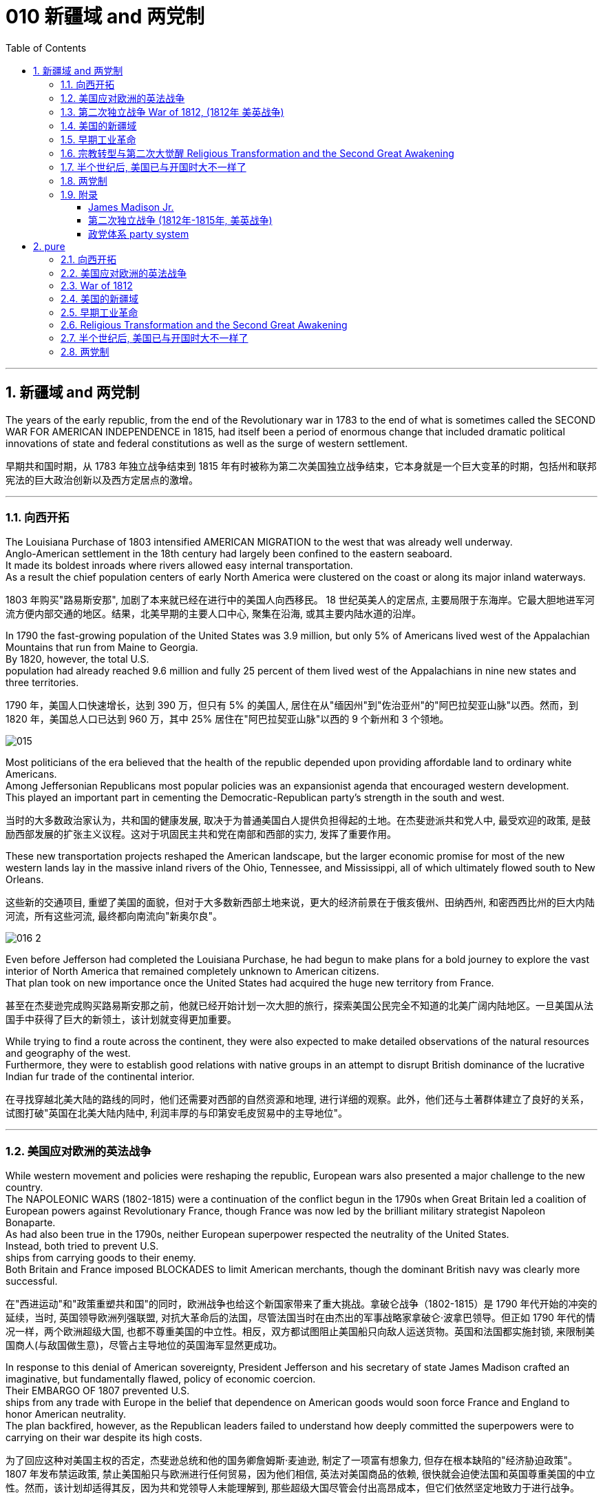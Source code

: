 
= 010 新疆域 and 两党制
:toc: left
:toclevels: 3
:sectnums:
:stylesheet: myAdocCss.css


'''

== 新疆域 and 两党制

The years of the early republic, from the end of the Revolutionary war in 1783 to the end of what is sometimes called the SECOND WAR FOR AMERICAN INDEPENDENCE in 1815, had itself been a period of enormous change that included dramatic political innovations of state and federal constitutions as well as the surge of western settlement.

[.my2]
早期共和国时期，从 1783 年独立战争结束到 1815 年有时被称为第二次美国独立战争结束，它本身就是一个巨大变革的时期，包括州和联邦宪法的巨大政治创新以及西方定居点的激增。

'''

=== 向西开拓

The Louisiana Purchase of 1803 intensified AMERICAN MIGRATION to the west that was already well underway. +
Anglo-American settlement in the 18th century had largely been confined to the eastern seaboard. +
It made its boldest inroads where rivers allowed easy internal transportation. +
As a result the chief population centers of early North America were clustered on the coast or along its major inland waterways.

[.my2]
1803 年购买"路易斯安那", 加剧了本来就已经在进行中的美国人向西移民。 18 世纪英美人的定居点, 主要局限于东海岸。它最大胆地进军河流方便内部交通的地区。结果，北美早期的主要人口中心, 聚集在沿海, 或其主要内陆水道的沿岸。

In 1790 the fast-growing population of the United States was 3.9 million, but only 5% of Americans lived west of the Appalachian Mountains that run from Maine to Georgia. +
By 1820, however, the total U.S. +
population had already reached 9.6 million and fully 25 percent of them lived west of the Appalachians in nine new states and three territories.

[.my2]
1790 年，美国人口快速增长，达到 390 万，但只有 5% 的美国人, 居住在从"缅因州"到"佐治亚州"的"阿巴拉契亚山脉"以西。然而，到 1820 年，美国总人口已达到 960 万，其中 25% 居住在"阿巴拉契亚山脉"以西的 9 个新州和 3 个领地。

image:/img/015.jpg[,]

Most politicians of the era believed that the health of the republic depended upon providing affordable land to ordinary white Americans. +
Among Jeffersonian Republicans most popular policies was an expansionist agenda that encouraged western development. +
This played an important part in cementing the Democratic-Republican party's strength in the south and west.

[.my2]
当时的大多数政治家认为，共和国的健康发展, 取决于为普通美国白人提供负担得起的土地。在杰斐逊派共和党人中, 最受欢迎的政策, 是鼓励西部发展的扩张主义议程。这对于巩固民主共和党在南部和西部的实力, 发挥了重要作用。

These new transportation projects reshaped the American landscape, but the larger economic promise for most of the new western lands lay in the massive inland rivers of the Ohio, Tennessee, and Mississippi, all of which ultimately flowed south to New Orleans.

[.my2]
这些新的交通项目, 重塑了美国的面貌，但对于大多数新西部土地来说，更大的经济前景在于俄亥俄州、田纳西州, 和密西西比州的巨大内陆河流，所有这些河流, 最终都向南流向"新奥尔良"。

image:/img/016-2.png[,]


Even before Jefferson had completed the Louisiana Purchase, he had begun to make plans for a bold journey to explore the vast interior of North America that remained completely unknown to American citizens. +
That plan took on new importance once the United States had acquired the huge new territory from France.

[.my2]
甚至在杰斐逊完成购买路易斯安那之前，他就已经开始计划一次大胆的旅行，探索美国公民完全不知道的北美广阔内陆地区。一旦美国从法国手中获得了巨大的新领土，该计划就变得更加重要。


While trying to find a route across the continent, they were also expected to make detailed observations of the natural resources and geography of the west. +
Furthermore, they were to establish good relations with native groups in an attempt to disrupt British dominance of the lucrative Indian fur trade of the continental interior.

[.my2]
在寻找穿越北美大陆的路线的同时，他们还需要对西部的自然资源和地理, 进行详细的观察。此外，他们还与土著群体建立了良好的关系，试图打破"英国在北美大陆内陆中, 利润丰厚的与印第安毛皮贸易中的主导地位"。


'''

=== 美国应对欧洲的英法战争

While western movement and policies were reshaping the republic, European wars also presented a major challenge to the new country. +
The NAPOLEONIC WARS (1802-1815) were a continuation of the conflict begun in the 1790s when Great Britain led a coalition of European powers against Revolutionary France, though France was now led by the brilliant military strategist Napoleon Bonaparte. +
As had also been true in the 1790s, neither European superpower respected the neutrality of the United States. +
Instead, both tried to prevent U.S. +
ships from carrying goods to their enemy. +
Both Britain and France imposed BLOCKADES to limit American merchants, though the dominant British navy was clearly more successful.

[.my2]
在"西进运动"和"政策重塑共和国"的同时，欧洲战争也给这个新国家带来了重大挑战。拿破仑战争（1802-1815）是 1790 年代开始的冲突的延续，当时, 英国领导欧洲列强联盟, 对抗大革命后的法国，尽管法国当时在由杰出的军事战略家拿破仑·波拿巴领导。但正如 1790 年代的情况一样，两个欧洲超级大国, 也都不尊重美国的中立性。相反，双方都试图阻止美国船只向敌人运送货物。英国和法国都实施封锁, 来限制美国商人(与敌国做生意)，尽管占主导地位的英国海军显然更成功。

In response to this denial of American sovereignty, President Jefferson and his secretary of state James Madison crafted an imaginative, but fundamentally flawed, policy of economic coercion. +
Their EMBARGO OF 1807 prevented U.S. +
ships from any trade with Europe in the belief that dependence on American goods would soon force France and England to honor American neutrality. +
The plan backfired, however, as the Republican leaders failed to understand how deeply committed the superpowers were to carrying on their war despite its high costs.

[.my2]
为了回应这种对美国主权的否定，杰斐逊总统和他的国务卿詹姆斯·麦迪逊, 制定了一项富有想象力, 但存在根本缺陷的"经济胁迫政策"。 1807 年发布禁运政策, 禁止美国船只与欧洲进行任何贸易，因为他们相信, 英法对美国商品的依赖, 很快就会迫使法国和英国尊重美国的中立性。然而，该计划却适得其反，因为共和党领导人未能理解到, 那些超级大国尽管会付出高昂成本，但它们依然坚定地致力于进行战争。


The Embargo not only failed diplomatically, but also caused enormous domestic dissent. +
American shippers, who were primarily concentrated in Federalist New England, generally circumvented the unpopular law. +
Its toll was clearly marked in the sharp decline of American imports from 108 million dollars worth of goods in 1806 to just 22 million in 1808. +
This unsuccessful diplomatic strategy that mostly punished Americans helped to spur a Federalist revival in the elections of 1808 and 1812. +
Nevertheless, Republicans from Virginia continued to hold the presidency as James Madison replaced Jefferson in 1808.

[.my2]
美国的禁运政策, 不仅在外交上失败，而且在国内引起了巨大的不满。主要集中在新英格兰"联邦党"的美国托运人, 普遍规避了这项不受欢迎的法律。其损失显而易见，美国进口的商品总值, 从 1806 年的 1.08 亿美元, 急剧下降到 1808 年的仅 2,200 万美元。这一不成功的外交策略, 结果变成主要惩罚了美国人自己，并且还在 1808 年和 1812 年的选举中, 促进了联邦党人的复兴。尽管如此，来自弗吉尼亚州的共和党人, 继续成功担任上了总统. +
1808 年,詹姆斯·麦迪逊(民主共和党) 取代了杰斐逊(民主共和党) 成为美国总统。


Madison faced difficult circumstances in office with increasing Indian violence in the west and war-like conditions on the Atlantic. +
These combined to push him away from his policy of economic coercion toward an outright declaration of war. +
This intensification was favored by a group of westerners and southerners in Congress called "WAR HAWKS," who were led by HENRY CLAY of Kentucky.

[.my2]
麦迪逊在任期间面临着困难，西部印第安人的暴力事件不断增加，大西洋上的战争局势也如火如荼。这些因素结合在一起，促使他放弃经济胁迫政策(禁运政策)，转向彻底宣战。这种强化行动, 受到国会中一群西方人和南方人的支持，他们被称为“战争鹰派”，由肯塔基州的亨利·克莱领导。


Most historians now agree that the WAR OF 1812 was "a western war with eastern labels." By this they mean that the real causes of the war stemmed from desire for control of western Indian lands and clear access to trade through New Orleans. +
Further, the issue of national sovereignty, so clearly denied by British rejection of American free trade on the Atlantic, provided a more honorable rationale for war. +
Even with the intense pressure of the War Hawks, the United States entered the war hesitantly and with especially strong opposition from Federalist New England. +
When Congress declared war in June 1812, its heavily divided votes (19 to 13 in the Senate and 79 to 49 in the House) suggest that the republic entered the war as a divided nation.

[.my2]
现在大多数历史学家都认为,  1812 年战争是“一场带有东方标签的西方战争”。他们的意思是，战争的真正原因源于对"控制印第安西部土地"和"通过新奥尔良进行贸易"的明确愿望的渴望。此外，英国拒绝美国在大西洋上的自由贸易, 明确否认了美国国家主权问题，这为战争提供了更光荣的理由。尽管面临战争鹰派的强大压力，但美国仍犹豫不决地参战，尤其是"联邦党"新英格兰的强烈反对。当国会于 1812 年 6 月宣战时，其投票结果分歧严重（参议院的投票是 19 比 13，众议院的投票是 79 比 49）, 这表明出, 共和国是作为一个意见分裂的国家而参战的。



'''

===  第二次独立战争 War of 1812, (1812年 美英战争)


In the War of 1812 the United States once again fought against the British and their Indian allies. +
Some historians see the conflict as a Second War for American Independence.
1812 年战争中，美国再次与"英国及其印第安盟友"作战。一些历史学家将这场冲突, 视为"第二次美国独立战争"。

The U.S. +
Congress was far from unanimous in its declaration of war. +
America's initial invasion of Canada (then ruled by England) in the summer of 1812 was repulsed by Tecumseh and the British. +
Although Tecumseh would be killed in battle the following fall, the U.S. +
was unable to mount a major invasion of Canada because of significant domestic discord over war policy. +
Most importantly, the governors of most New England states refused to allow their state militias to join a campaign beyond state boundaries. +
Similarly, a promising young Congressman from New Hampshire, DANIEL WEBSTER, actually discouraged ENLISTMENT in the U.S. +
army.

[.my2]
美国国会在宣战问题上, 远未达成一致。 1812 年夏天，美国首次入侵加拿大（当时由英国统治），但被特库姆塞和英国人击退。尽管特库姆塞在次年秋天战死，但由于美国国内战争政策的严重分歧，美国无法对加拿大发动大规模入侵。最重要的是，大多数新英格兰州的州长, 拒绝允许本州民兵参加州界之外的活动。同样，来自新罕布什尔州的一位有前途的年轻国会议员丹尼尔·韦伯斯特, 实际上不鼓励应征入伍。


British military dominance was even clearer in the Atlantic and this naval superiority allowed it to deliver a shaming blow to the fragile United States in the summer of 1814. +
With Napoleon's French forces failing in Europe, Britain committed more of its resources to the American war and in August sailed up the Potomac River to occupy Washington D.C. +
and burn the White House. +
On the edge of national bankruptcy and with the capital largely in ashes, total American disaster was averted when the British failed to capture FT. +
MCHENRY that protected nearby Baltimore.

[.my2]
英国在大西洋上的军事统治地位, 比美国更加明显，这种海军优势, 使其能够在 1814 年夏天, 给脆弱的美国带来耻辱性的打击。随着拿破仑的法国军队在欧洲的失败，英国能够将更多的资源投入到美国战争中去. +
8月，英军沿"波托马克河"逆流而上，占领了华盛顿特区, 并烧毁了白宫。在国家破产的边缘，首都大部分化为灰烬，英国人未能占领"麦克亨利堡"，美国的彻底灾难才得以避免。麦克亨利保护了附近的"巴尔的摩港口"。


.案例
====
.麦克亨利堡 Fort McHenry
是位于美国马里兰州巴尔的摩的一座沿海星形要塞，以在1812年战争中发挥重大作用而闻名。 +
1814年，律师弗朗西斯·斯科特·基, 在目睹了英军炮击"麦克亨利堡"后, 创作了《保卫麦克亨利堡》（Defence of Fort M'Henry），成为美国国歌《星条旗》歌词。

image:/img/018.png[,30%]
image:/img/019.png[,30%]
image:/img/020.png[,30%]
====

Watching the failed attack on Ft. +
McHenry as a prisoner of the British, FRANCIS SCOTT KEY wrote a poem later called "THE STAR-SPANGLED BANNER" which was set to the tune of an English drinking song. +
It became the official NATIONAL ANTHEM of the United States of America in 1931.

[.my2]
目睹了英军"麦克亨利堡"的攻击失败，"弗朗西斯·斯科特·基"写了一首诗，后来被称为“星条旗”，这首诗的曲调是一首英国饮酒歌曲。 1931年它成为美利坚合众国的官方国歌。



The most critical moment of the War of 1812, however, may not have been a battle, but rather a political meeting called by the Massachusetts legislature. +
Beginning in December 1814, 26 Federalists representing New England states met at the HARTFORD CONVENTION to discuss how to reverse the decline of their party and the region. +
Although manufacturing was booming and contraband trade brought riches to the region, "MR. +
MADISON'S WAR" and its expenses proved hard to swallow for New Englanders.

[.my2]
然而，1812 年战争最关键的时刻, 可能不是一场战斗，而是马萨诸塞"州立法机关"召开的政治会议。从 1814 年 12 月开始，代表新英格兰各州的 26 名联邦党人, 在哈特福德大会上举行会议，讨论如何扭转该党和该地区的衰落。尽管制造业蓬勃发展，走私贸易给该地区带来了财富，但“麦迪逊先生的战争”及其费用, 却让新英格兰人难以接受。

Holding this meeting during the war was deeply controversial. +
Although more moderate leaders voted down extremists who called for New England to secede from the United States, most Republicans believed that the Hartford Convention was an act of treason.

[.my2]
在战争期间举行这次会议, 引起了很大争议。尽管较为温和的领导人, 投票否决了"要求新英格兰脱离美国"的极端分子，但大多数共和党人认为, 哈特福德会议是一种叛国行为。

.案例
====
.哈特福德会议
哈特福会议, 是美国新英格兰的联邦党, 于1814年12月15日-1815年1月5日, 在康涅狄格州哈特福, 举行的一系列会议. +
**讨论他们对当时的1812年战争之不满，以及由于联邦政府的权力越来越大, 引起的政治问题。**尽管激进的联邦党人提出"新英格兰脱离联邦, 与英国单独媾和"的主张，但与会的"温和派"多于"激进派"，极端的提案不是辩论的主要焦点。

**该会议讨论, 取消在国会给予蓄奴州更多权力的"五分之三妥协"，以及要求"接纳新州、宣战, 和限制贸易法案, 需要获得国会三分之二的绝对多数同意"。**联邦党人还讨论了他们对1803年路易斯安那购地, 和《1807年禁运法案》的不满。但在会议结束几周后，安德鲁·杰克逊少将在"纽奥良"战役大胜的消息, 传遍了新英格兰，以致"联邦党人"失去信誉, 并于1824年解散.
====

.案例
====
.新英格兰
是位于美国大陆东北角、濒临大西洋、毗邻加拿大的区域。**新英格兰地区包括美国的六个州，**由北至南分别为：缅因州、新罕布什尔州、佛蒙特州、麻萨诸塞州、罗德岛州、康涅狄格州。*麻萨诸塞州首府"波士顿", 是该地区的最大城市以及经济与文化中心。*

image:/img/021-2.webp[,30%]

*在18世纪，新英格兰是最早表现出从英国统治下独立意志的英属北美殖民地之一* ——尽管新英格兰地区在后来的英美之间的1812年战争时, 持反战态度。

9世纪，新英格兰在美国的废奴运动中扮演了重要的角色，成为了美国文学和哲学的发源地、最早组织起免费公共教育的地区。同时，它也是北美最早体现出工业革命成果的地区。
====


Federalist New England's opposition to national policies had been demonstrated in numerous ways from circumventing trade restrictions as early as 1807, to voting against the initial declaration of war in 1812, refusing to contribute state militia to the national army, and now its representatives were moving on a dangerous course of semi-autonomy during war time.

[.my2]
新英格兰联邦党人, 对国家政策的反对, 以多种方式表现出来，从早在 1807 年就采取行动, 来规避贸易限制，到投票反对 1812 年最初的宣战，拒绝向美国国家军队派遣"州民兵". +
现在, 其代表向"半自治"的道路迈进。

If a peace treaty ending the War of 1812 had not been signed while the Hartford Convention was still meeting, New England may have seriously debated seceeding from the Union.

[.my2]
如果在"哈特福德会议"仍在召开期间, 美英没有签署结束 1812 年战争的和平条约，那么新英格兰很可能会就"脱离联邦"问题, 进行认真讨论。




The Americans were angry with the British for many reasons.

[.my2]
美国人出于多种原因, 而对英国人感到愤怒。

- The British didn't withdraw from American territory in the Great Lakes region as they agreed to in the 1783 Treaty of Paris.

[.my2]
英国并未按照 1783 年《巴黎条约》中的约定, 从美国在五大湖地区的领土上撤军。

- Britain kept aiding Native Americans.

[.my2]
英国不断援助美洲原住民。

- Britain would not sign favorable commercial agreements with the U.S.

[.my2]
英国不与美国签署有利的商业协议

- Impressment: Britain claimed the right to take any British sailors serving on American merchant ships. +
In practice, the British took many American sailors and forced them to serve on British ships. +
This was nothing short of kidnapping.

[.my2]
印象：英国声称有权带走在美国商船上服役的任何英国水手。实际上，英国人抓走了许多美国水手，强迫他们在英国船只上服役。这无异于绑架。

- In 1807, The British ship Leopard fired on the American frigate Chesapeake. +
Other American merchant ships came under harassment from the British navy.

[.my2]
1807年，英国“豹”号舰, 向美国护卫舰切萨皮克号开火。其他美国商船, 也受到英国海军的骚扰。

- War Hawks in Congress pushed for the conflict.

[.my2]
美国国会中的战争鹰派, 推动了这场冲突。
LAKE CHAMPLAINNiagara
But the United States was not really ready for war. +
The Americans hoped to get a jump on the British by conquering CANADA in the campaigns of 1812 and 1813. +
Initial plans called for a three-pronged offensive: from LAKE CHAMPLAIN to Montreal; across the Niagara frontier; and into Upper Canada from Detroit.

[.my2]
但美国并没有真正做好战争准备。美国人希望在 1812 年和 1813 年的战役中征服加拿大，从而领先于英国人。最初的计划要求进行三管齐下的进攻：从"尚普兰湖"到"蒙特利尔"；跨越"尼亚加拉"边境；从"底特律"进入上加拿大。

image:/img/021.png[,50%]


.案例
====
.尼亚加拉瀑布 Niagara Falls
整个瀑布, 跨越加拿大的安大略省, 和美国的纽约州构成南部的尼亚加拉峡谷。
与伊瓜苏瀑布、维多利亚瀑布, 并称为世界三大跨国瀑布。
====


The first American attacks were disjointed and failed. +
Detroit was surrendered to the British in August 1812. +
The Americans also lost the BATTLE OF QUEENSTON HEIGHTS in October. +
Nothing much happened along Lake Champlain and the American forces withdrew in late November.

[.my2]
美国的第一次袭击是杂乱无章的，因此最终失败了。 1812 年 8 月，底特律向英国投降。美国人也在 10 月的昆斯顿高地战役中失败。尚普兰湖沿岸, 没有发生什么大事，美军于 11 月底撤退。


In 1813, the Americans tried an intricate attack on Montreal by a combined land and sea operation. +
That failed.

[.my2]
1813年，美国人尝试通过陆海联合行动, 对"蒙特利尔"进行复杂的攻击, 但失败了。

One bright spot for the Americans was OLIVER HAZARD PERRY's destruction of the BRITISH FLEET on Lake Erie in September 1813 that forced the British to flee from Detroit. +
The British were overtaken in October defeated at the battle of the Thames by Americans led by William Henry Harrison, the future President It was here that the Shawnee chief, and British ally, Tecumseh fell.

[.my2]
美国人的一大亮点是,  1813 年 9 月, 奥利弗·哈扎德·佩里 (OLIVER HAZARD PERRY) 在伊利湖, 摧毁了英国舰队，迫使英国人逃离底特律。十月，英国人在泰晤士河战役中, 被后来的总统"威廉·亨利·哈里森"领导的美国人击败。肖尼族的酋长、英国的盟友"特库姆塞", 就是在这里倒下的。

image:/img/013.webp[,50%]

Minor victories aside, things looked bleak for the Americans in 1814. +
The British were able to devote more men and ships to the American arena after having defeated Napoleon.

[.my2]
抛开小胜利不谈，1814 年, 美国人的处境看起来很黯淡。英国人在击败拿破仑后, 能够向美国战场派遣更多的英军人员和舰只。

England conceived of a three-pronged attack focusing on controlling major waterways. +
Control of the Hudson River in New York would seal off New England; seizing New Orleans would seal up the Mississippi River and seriously disrupt the farmers and traders of the Midwest; and by attacking the Chesapeake Bay, the British hoped to threaten Washington, D.C. +
and put an end to the war and pressure the U.S. +
into ceding territory in a peace treaty.

[.my2]
英格兰设想了三管齐下的进攻，重点是控制主要水道。控制"纽约哈德逊河"将封锁"新英格兰"；占领"新奥尔良"将封锁"密西西比河"并严重扰乱中西部的农民和商人；英国希望通过攻击"切萨皮克湾"来威胁"华盛顿特区"并结束战争，并迫使美国在和平条约中割让领土。

image:/img/022.png[,30%],
image:/img/016-3.webp[,30%],
image:/img/023.png[,30%],

All the while, support for the war waned in America. +
Associated costs skyrocketed. +
New England talked of succeeding from the Union. +
At the Hartford Convention, delegates proposed constitutional amendments that would limit the power of the executive branch of government.

[.my2]
与此同时，美国对战争的支持一直在减弱。相关军费成本飙升。"新英格兰"谈到了从联邦中继承下来的事情。在哈特福德会议上，代表们提出了宪法修正案, 以限制政府行政部门权力。

So weak was American military opposition that the British sashayed into Washington D.C. +
after winning the BATTLE OF BLADENSBURG and burned most of the public buildings including the White House. +
PRESIDENT MADISON had to flee the city. +
His wife Dolley gathered invaluable national objects and escaped with them at the last minute. +
It was the nadir of the war.

[.my2]
美国的军事抵抗力如此之弱，以至于英国人在赢得"布莱登斯堡战役"后, 冲进"华盛顿特区"，烧毁了包括白宫在内的大部分公共建筑。麦迪逊总统不得不逃离这座城市。他的妻子多莉, 收集了无价的国家文物, 并在最后一刻带着它们逃跑。那是战争的最低谷时期。

But the Americans put up a strong opposition in Baltimore and蒙特利尔 the British were forced to pull back from that city. +
In the north, about 10,000 British army veterans advanced into the United States via Montreal: their goal was New York City. +
With American fortunes looking their bleakest, American CAPTAIN THOMAS MACDONOUGH won the naval battle of Lake Champlain destroying the British fleet. +
The British army, fearful of not being supplied by the British navy, retreated into Canada.

[.my2]
但美国人在"巴尔的摩"强烈反击，令英国人被迫从该城市撤军。在北部，大约一万名英国退伍军人, 经"蒙特利尔"挺进美国：他们的目标是"纽约市"。在美国的命运看起来处在最黯淡的情况下，美国船长托马斯·麦克唐纳, 赢得了"尚普兰湖海战"，摧毁了英国舰队。英国陆军担心得不到英国海军的补给，于是撤退到加拿大。

image:/img/024.png[,30%]

The War of 1812 came to an end largely because the British public had grown tired of the sacrifice and expense of their twenty-year war against France. +
Now that Napoleon was all but finally defeated, the minor war against the United States in North America lost popular support. +
Negotiations began in August 1814 and on Christmas Eve the TREATY OF GHENT was signed in Belgium. +
The treaty called for the mutual restoration of territory based on pre-war boundaries and with the European war now over, the issue of American neutrality had no significance.

[.my2]
1812 年战争能结束, 很大程度上是因为英国公众已经厌倦了长达 20 年的对法战争的牺牲和开支。现在，拿破仑几乎已经被最终击败，英军对北美小规模的战争, 已经失去了英国民众的支持。谈判于 1814 年 8 月开始，圣诞节前夕, 在比利时签署了《根特条约》。该条约要求相互恢复基于战前的边界领土，而随着欧洲战争现已结束，美国的中立问题已不再重要。

In effect, the treaty didn't change anything and hardly justified three years of war and the deep divide in American politics that it exacerbated.

[.my2]
实际上，该条约没有改变任何事情，也很难证明三年的战争及其加剧的美国政治中的深刻分歧是合理的。



Popular memory of the War of 1812 might have been quite so dour had it not been for a major victory won by American forces at New Orleans on January 8, 1815. +
Although the peace treaty had already been signed, news of it had not yet arrived on the battlefront where GENERAL ANDREW JACKSON led a decisive victory resulting in 700 British casualties versus only 13 American deaths. +
Of course, the BATTLE OF NEW ORLEANS had no military or diplomatic significance, but it did allow Americans to swagger with the claim of a great win.

[.my2]
如果不是 1815 年 1 月 8 日美军在"新奥尔良"取得重大胜利，大众对 1812 年战争的记忆, 可能会更悲惨。虽然"和平条约"已经签署，但有关它的消息, 还尚未传到前线，安德鲁·杰克逊将军就取得了决定性的胜利，造成 700 名英国人伤亡，而只有 13 名美国人死亡。当然，"新奥尔良战役"没有任何军事或外交意义，但它确实让美国人趾高气扬地宣称取得了伟大的胜利。

Furthermore, the victory launched the public career of Andrew Jackson as a new kind of American leader totally different from those who had guided the nation through the Revolution and early republic. +
The Battle of New Orleans vaunted Jackson to heroic status and he became a symbol of the new American nation emerging in the early 19th century.

[.my2]
此外，这场胜利开启了安德鲁·杰克逊的政治生涯，使他成为新的美国领导人，与那些在独立战争和建国初期领导美国的领导人完全不同。新奥尔良战役使杰克逊获得了英雄的地位，他也成为19世纪初新兴美国国家的象征。

'''

=== 美国的新疆域

The United States changed dramatically in its first half century. +
In 1776 the U.S. +
consisted of THIRTEEN COLONIES clustered together on the eastern seaboard. +
By 1821 eleven new states had been added from Maine to Louisiana. +
This geographic growth and especially the political incorporation of the new states demonstrated that the United States had resolved a fundamental question about how to expand. +
This growth not only built upon the Louisiana Purchase, but included military intervention in SPANISH FLORIDA which the United States then claimed by treaty in 1819.

[.my2]
美国在其独立后前半个世纪, 发生了巨大的变化。 1776 年，美国由十三个殖民地组成，聚集在东海岸。到 1821 年，从"缅因州"到"路易斯安那州"又新增了 11 个州。这种地理上的增长，特别是新国家的政治合并，表明美国已经解决了如何扩张的基本问题。这种增长不仅建立在购买"路易斯安那"的基础上，还包括对西班牙"佛罗里达州"的军事干预，美国随后在 1819 年通过条约, 声称对该地区拥有主权。

The new shape of the nation required thinking about the United States in new ways. +
For instance, a classic text on American geography in 1793 taught that the United States was composed of three basic divisions: northern, middle, and southern. +
But the 1819 edition of that same book included a new region because western states and territories needed recognition as well. +
By 1820, over two million Americans lived west of the APPALACHIAN MOUNTAINS.

[.my2]
国家的新形态, 需要以新的方式来思考"何为美国"。例如，1793年一本关于美国地理的经典著作教导说，美国由三个基本部分组成：北部、中部和南部。但同一本书的 1819 年版包含了一个新地区，因为西部各州和领地也需要得到承认。到 1820 年，超过 200 万美国人居住在"阿巴拉契亚山脉"以西。

The growing regional distinctiveness of American life was complex. +
Four basic regions with distinct ways of life had developed along the eastern seaboard in the colonial period. +
Starting in the north, they were NEW ENGLAND (New Hampshire, Massachusetts, Rhode Island, and Connecticut); the MID-ATLANTIC (New York, New Jersey, and Pennsylvania); the CHESAPEAKE (Delaware, Maryland, and Virginia); and the LOWER SOUTH (the Carolinas and Georgia). +
As people from these regions joined new immigrants to the United States in settling the west, they established additional distinctive regions that combined frontier conditions with ways of doing things from their previous places of origin.

[.my2]
美国生活中, 日益增长的地区特色, 是复杂的。殖民时期，东海岸已发展出四个"生活方式各异"的基本地区。从北部开始，它们是"新英格兰"（新罕布什尔州、马萨诸塞州、罗德岛州和康涅狄格州）；中大西洋地区（纽约、新泽西和宾夕法尼亚）；切萨皮克（特拉华州、马里兰州和弗吉尼亚州）；和下南部（卡罗来纳州和佐治亚州）。随着来自这些地区的人们, 加入"美国新移民在西部定居"的行列，他们建立了更多的拥有独特特色的地区，将"边疆条件"与"他们以前的原籍地的做事方式", 结合了起来。

image:/img/025.webp[,30%]



The newly settled western lands of this period can be grouped in several ways, but four basic divisions were most evident: the BORDER AREA (Kentucky and Tennessee, the first trans-Appalachian states to join the nation), the Old Northwest (Ohio, Indiana, and Illinois), the OLD SOUTHWEST (Alabama and Mississippi), and the TRANS-MISSISSIPPI RIVER WEST (Louisiana and Missouri).

[.my2]
这一时期, 新定居的西部土地, 可以通过多种方式进行分组，但最明显的是四个基本划分：边境地区（肯塔基州和田纳西州，第一批跨"阿巴拉契亚山脉"加入美国的州），旧西北地区（俄亥俄州，印第安纳州）和伊利诺伊州）、老西南地区（阿拉巴马州和密西西比州）以及跨密西西比河西岸（路易斯安那州和密苏里州）。

The new shape of the nation reflected much more than just physical expansion. +
This period also witnessed dramatic economic and religious changes. +
A new capitalist economy enormously expanded wealth and laid the foundation for the Industrial Revolution that flourished later in the 19th century. +
The great opportunities of economic development also brought new hardships for many people, especially those who toiled as slaves under the startlingly new system of cotton slavery that boomed in the early 19th century.

[.my2]
国家的新形态, 反映的不仅仅是物理上的扩张。这一时期还见证了经济和宗教方面的巨大变化。**新的资本主义经济极大地增加了财富，并为 19 世纪后期蓬勃发展的工业革命奠定了基础。**经济发展的巨大机遇, 也给许多人带来了新的苦难，特别是那些在19世纪初期, 蓬勃发展的"与种植棉花相关的奴隶制"这个新制度下辛苦劳作的人们。

A dynamic religious movement known as the Second Great Awakening also transformed the nation in this period. +
Although springing from internal spiritual convictions, the new character of American Protestantism in the early 19th century reinforced the modern economic and political developments that created the new nation by the end of the 1820s.

[.my2]
被称为"第二次大觉醒"的充满活力的宗教运动, 也改变了这一时期的国家。尽管源于内在的精神信念，19 世纪初, 美国"新教"的新特征, 强化了现代经济和政治的发展，并在 1820 年代末创建了这个新国家。

The United States had claimed political independence in 1776, but its ability to make that claim a reality required at least another fifty years to be fully settled. +
The War of 1812, however fitfully, had demonstrated American military independence, but breaking free of the economic and cultural dominance of Great Britain would prove to be longer and more complicated struggles. +
In 1823 when President Monroe declared that the entire western hemisphere is "henceforth not to be considered as subjects for future colonization by any European powers," it was a claim made without the power to back it up. +
Although his Monroe Doctrine became a central plank of U.S. +
foreign policy only at the end of the century, Americans had clearly fashioned a bold new national identity by the 1820s.

[.my2]
*美国于 1776 年宣布政治独立，但要使这一主张成为现实，至少还需要 50 年才能完全解决。* 1812 年的战争, 虽然断断续续地证明了美国已经在军事上获得了独立，但要摆脱英国在经济和文化上的统治地位, 还将是一场更漫长、更复杂的斗争。 1823年，当"门罗总统"宣布整个西半球“, 从此以后不再被任何欧洲列强, 视为未来殖民的对象”时，这一主张并没有获得任何背后权力的支持。尽管他的"门罗主义"直到本世纪末, 才成为美国外交政策的核心纲领，但到 1820 年代，美国人显然已经形成了一种大胆的新国家认同。

'''

=== 早期工业革命

The transition from an agricultural to an INDUSTRIAL ECONOMY took more than a century in the United States, but that long development entered its first phase from the 1790s through the 1830s. +
The INDUSTRIAL REVOLUTION had begun in Britain during the mid-18th century, but the American colonies lagged far behind the mother country in part because the abundance of land and scarcity of labor in the New World reduced interest in expensive investments in machine production.

[.my2]
美国从"农业经济"向"工业经济"的转变, 花了一个多世纪的时间，但这一漫长的发展, 从 1790 年代到 1830 年代进入了第一阶段。**工业革命于 18 世纪中叶在英国开始，**但美洲殖民地远远落后于母国，部分原因是新世界上土地丰富、劳动力稀缺，降低了对机器生产的昂贵投资的兴趣。

The start of the American Industrial Revolution is often attributed to SAMUEL SLATER who opened the first industrial mill in the United States in 1790 with a design that borrowed heavily from a British model. +
Slater's pirated technology greatly increased the speed with which cotton thread could be spun into yarn.

[.my2]
*美国"工业革命"的开始, 通常归功于塞缪尔·斯莱特 (Samuel SLATER)，他于 1790 年在美国开设了第一家工业工厂*，其设计大量借鉴了英国模式。斯莱特的盗版技术, 大大提高了棉线纺成纱线的速度。


The rise of WAGE LABOR at the heart of the Industrial Revolution also exploited working people in new ways. +
The first strike among textile workers protesting wage and factory conditions occurred in 1824.

[.my2]
工业革命的核心 --雇佣劳动者的兴起, 也提供了资本家以新的方式来剥削劳动人民。纺织工人抗议"低工资"和"糟糕的工厂条件"的第一次罢工, 发生在 1824 年.

Dramatically increased production, like that in the New England's textile mills, were key parts of the Industrial Revolution, but required at least two more elements for widespread impact. +
First, an expanded system of credit was necessary to help entrepreneurs secure the capital needed for large-scale and risky new ventures. +
Second, an improved transportation system was crucial for RAW MATERIALS to reach the factories and manufactured goods to reach consumers. +
State governments played a key role encouraging both new banking institutions and a vastly increased transportation network. +
This latter development is often termed the MARKET REVOLUTION because of the central importance of creating more efficient ways to transport people, raw materials, and finished goods.

[.my2]
产量的急剧增加，就像"新英格兰"纺织厂的产量一样，是工业革命的关键部分，但至少还需要另两个要素, 才能产生广泛的影响。首先，扩大"信贷体系", 对于帮助企业家获得大规模、高风险的新企业所需的资金, 是必要的。其次，改善的交通运输系统, 对于能将原材料运动到工厂, 和将制成品运送到消费者, 是至关重要。州政府在鼓励新银行机构和大幅增加交通网络方面, 发挥了关键作用。后一种发展, 通常被称为"市场革命"，因为创造更有效的方式来运输人员、原材料和制成品, 至关重要。

Alexander Hamilton's Bank of the United States received a special national charter from the U.S. +
Congress in 1791. +
It enjoyed great success, which led to the opening of BRANCH OFFICES in eight major cities by 1805. +
Although economically successful, a government-chartered national bank remained politically controversial. +
As a result, President Madison did not submit the bank's charter for renewal in 1811. +
The key legal and governmental support for economic development in the early 19th century ultimately came at the state, rather than the national, level. +
When the national bank closed, state governments responded by creating over 200 state-chartered banks within five years. +
Indeed, this rapid expansion of credit and the banks' often unregulated activities helped to exacerbate an ECONOMIC COLLAPSE IN 1819 that resulted in a six-year DEPRESSION. +
The dynamism of a capitalist economy creates rapid expansion that also comes with high risks that include regular periods of sharp economic downturns.

[.my2]
亚历山大·汉密尔顿 (Alexander Hamilton) 领导的美国银行于 1791 年获得美国国会颁发的特别国家特许状。该银行取得了巨大成功，到 1805 年在八个主要城市开设了分行。尽管经济上取得了成功，但政府特许的国家银行仍然存在政治上有争议。结果，麦迪逊总统没有在 1811 年提交银行章程更新。19 世纪初期对经济发展的关键法律和政府支持最终来自州而非国家层面。当国家银行关闭时，州政府做出回应，在五年内创建了 200 多家州特许银行。事实上，信贷的快速扩张和银行经常不受监管的活动加剧了 1819 年的经济崩溃，导致了长达六年的萧条。资本主义经济的活力创造了快速扩张，但也伴随着高风险，包括定期出现经济急剧下滑。

The use of a STATE CHARTER to provide special benefits for a PRIVATE CORPORATION was a crucial and controversial innovation in republican America. +
The idea of granting special privileges to certain individuals seemed to contradict the republican ideal of equality before the law.

[.my2]
**在美国共和时期，利用"州宪章"来为私营公司提供特殊福利是, 一项关键但颇具争议的创新。"给予某些个人特殊特权"的想法, 似乎与"法律面前人人平等"的共和理想, 相矛盾。**

The most famous state-led creation of the Market Revolution was undoubtedly New York's ERIE CANAL. +
Begun in 1817, the 364-mile man-made waterway floMontreal伊利运河wed between Albany on the Hudson River and Buffalo on Lake Erie. +
The canal connected the eastern seaboard and the Old Northwest. +
The great success of the Erie Canal set off a canal frenzy that, along with the development of the steamboat, created a new and complete national water transportation network by 1840.

[.my2]
最著名的国家主导的市场革命, 无疑是纽约的"伊利运河"。这条全长 364 英里的人造水道始建于 1817 年，连接哈德逊河沿岸的"奥尔巴尼", 和伊利湖沿岸的"布法罗"。运河连接"东部沿海地区"和"老西北地区"。伊利运河的巨大成功, 掀起了运河狂潮，随着汽船的发展，到1840年, 美国已经创建起了一个全新的、完整的国家水运网络。

image:/img/026-2.webp[,30%]
image:/img/027.png[,30%]


The American Industrial Revolution, concentrated in the northeast, would ultimately prove to be the most significant force in the development of the modern United States. +
This economic innovation sprung primarily from necessity. +
New England's agricultural economy was the poorest in the country and that helped to spur experimentation there. +
Meanwhile, the far more fertile southern states remained fully committed to agriculture as the central source of its wealth, here, too, dramatic changes created a wholly new economy that would have been unrecognizable to late-18th century Americans.

[.my2]
集中在东北部的美国"工业革命", 最终被证明是现代美国发展中最重要的力量。这种经济创新主要源于必要性。**"新英格兰"的农业经济是全国最贫穷的，这有助于刺激那里的经济实验。**与此同时，更加肥沃的南方各州, 仍然完全致力于将农业作为其财富的主要来源，但这里也发生了巨大的变化，创造了一种全新的经济，这种经济对于 18 世纪末的美国人来说是无法认识的。

The slave-based TOBACCO ECONOMY that sustained the Chesapeake region was in deep crisis in the late-18th century and some Virginia leaders even talked about ending slavery. +
But technological innovations to process cotton soon gave new life to slavery, which would flourish in the new nation as never before.

[.my2]
维持"切萨皮克地区"的以奴隶为基础的烟草经济, 在 18 世纪末陷入了深刻的危机，一些弗吉尼亚领导人甚至谈到了结束奴隶制。**但棉花加工技术的创新, 很快给奴隶制带来了新的生命，**奴隶制在这个新国家中, 以前所未有的方式蓬勃发展。

.案例
====
.切萨皮克湾 Chesapeake Bay
**是美国面积最大的河口湾，**位于美国大西洋海岸中部，为"马里兰州"和"弗吉尼亚州"三面环绕，仅南部与大西洋连通。

image:/img/028.jpg[,30%]
image:/img/029.jpg[,30%]

====


This economic triumph, however, was accompanied by an immeasurable human tragedy. +
By 1820 all of the northern states had outlawed slavery, but the rise of cotton made the enormous profits of the slave system irresistible to most white southerners. +
Distinctive northern and southern sections of the United States were emerging with the former more urban and industrial and the latter more agricultural, but the new economies of each section were deeply intertwined. +
Not only did southern cotton feed northern textile mills, but northern insurers and transporters played a major part in the growth of the modern slave economy of the cotton south.

[.my2]
然而，这种经济上的胜利, 却伴随着难以估量的人类悲剧。到 1820 年，所有北方各州都宣布奴隶制为非法，但棉花的兴起, 使得"奴隶制"带来的巨额利润, 对大多数南方白人来说是不可抗拒的。美国独特的北部和南部地区正在兴起，前者更加城市化和工业化，后者更加农业化，但每个地区的新经济, 都深深地交织在一起。南方的棉花不仅为北方的纺织厂提供原料，北方的保险公司和运输商, 也在南方棉花"现代奴隶经济"的增长中, 发挥了重要作用。

'''



===  宗教转型与第二次大觉醒 Religious Transformation and the Second Great Awakening


The American Revolution had largely been a secular affair. +
The Founding Fathers clearly demonstrated their opposition to the intermingling of politics and religion by establishing the separation of church and state in the first amendment to the Constitution.

[.my2]
美国革命, 很大程度上是一场世俗事件。开国元勋们在宪法第一修正案中, 确立了"政教分离"原则，明确表明了他们对"政治和宗教混合"的反对。

In part because religion was separated from the control of political leaders, a series of religious REVIVALS swept the United States from the 1790s and into the 1830s that transformed the religious landscape of the country. +
Known today as the SECOND GREAT AWAKENING, this spiritual resurgence fundamentally altered the character of American religion. +
At the start of the Revolution the largest denominations were CONGREGATIONALISTS (the 18th-century descendants of Puritan churches), ANGLICANS (known after the Revolution as Episcopalians), and Quakers. +
But by 1800, EVANGELICAL METHODISM and BAPTISTS, were becoming the fasting-growing religions in the nation.

[.my2]
部分原因是, 宗教脱离了政治领导人的控制，从 1790 年代到 1830 年代，一系列宗教复兴席卷了美国，改变了该国的宗教格局。今天被称为"第二次大觉醒"的这种精神复兴, 从根本上改变了美国宗教的特征。革命开始时，最大的教派是公理会（清教徒教会 18 世纪的后裔）、英国"圣公会"（革命后称为"圣公会"）和"贵格会"。但到了 1800 年，"福音派卫理公会"和"浸信会", 成为全国快速增长的宗教。


The EVANGELICAL impulse at the heart of the Second Great Awakening shared some of the egalitarian thrust of Revolutionary ideals. +
Evangelical churches generally had a populist orientation that favored ordinary people over elites. +
For instance, individual piety was seen as more important for salvation than the formal university training required for ministers in traditional Christian churches.

[.my2]
"第二次大觉醒运动"核心的福音派冲动, 与革命理想的平等主义推力, 有一些共同点。**福音派教会普遍具有民粹主义倾向，偏爱普通民众而不是精英。**例如，他们认为, "个人的虔诚"为比"传统基督教会牧师所需的正规大学培训", 对"个人得救"更为重要。


The Second Great Awakening marked a fundamental transition in American religious life. +
Many early American religious groups in the CALVINIST tradition had emphasized the deep depravity of human beings and believed they could only be saved through the grace of God. +
The new evangelical movement, however, placed greater emphasis on humans' ability to change their situation for the better. +
By stressing that individuals could assert their "FREE WILL" in choosing to be saved and by suggesting that salvation was open to all human beings, the Second Great Awakening embraced a more optimistic view of the human condition. +
The repeated and varied revivals of these several decades helped make the United States a much more deeply PROTESTANT nation than it had been before.

[.my2]
第二次大觉醒, 标志着美国宗教生活的根本转变。美国早期的许多"加尔文主义"传统宗教团体, 都强调人类的深深堕落，并相信只有通过上帝的恩典才能得救。然而，新的福音派运动, 则更加强调"人类改善自身处境的能力"。通过强调个人​​可以在选择被拯救时维护自己的“自由意志”，并暗示拯救对所有人开放，第二次大觉醒对人类状况采取了更加乐观的看法。这几十年里反复出现的各种复兴, 使美国成为一个比以前更加坚定的新教国家。



'''

=== 半个世纪后, 美国已与开国时大不一样了

The social forces that reshaped the United States in its first half century were profound. +
Western expansion, growing racial conflict, unprecedented economic changes linked to the early Industrial Revolution, and the development of a stronger American Protestantism in the Second Great Awakening all overlapped with one another in ways that were both complementary and contradictory.

[.my2]
在前半个世纪重塑美国的社会力量是深远的。西方的扩张、日益严重的种族冲突、与早期工业革命相关的前所未有的经济变革，以及第二次大觉醒中更强大的美国新教的发展，所有这些, 都以一种既互补又矛盾的方式相互叠加。

Furthermore, these changes all had a direct impact on American political culture that attempted to make sense of how these varied impulses had transformed the country.

[.my2]
此外，这些变化都对美国政治文化产生了直接影响，美国政治文化试图理解这些不同的冲击, 如何改变了这个国家。

The changing character of American politics can be divided into two time periods separated by the War of 1812. +
In the early republic that preceded the war, "REPUBLICANISM" had been the guiding political value. +
Although an unquestioned assault on the aristocratic ideal of the colonial era, republicanism also included a deep fear of the threat to public order posed by the decline of traditional values of hierarchy and inequality.

[.my2]
美国政治的变化特征, 可以分为以1812年战争为间隔的两个时期。在战争之前的早期共和国，“共和主义”一直是指导性的政治价值观。尽管共和主义毫无疑问地攻击了殖民时代的贵族理想，但它也包含了对"等级制度和不平等等传统价值观的衰落, 对公共秩序构成了威胁"的深切恐惧。


While it seems surprising today, at the start of the early republic many people, and almost all public leaders, associated democracy with anarchy. +
In the early national period following the War of 1812, democracy began to be championed as an unqualified key to improving the country. +
The formerly widespread fear of democracy was now held only by small and increasingly isolated groups in the 1820s.

[.my2]
虽然今天看来令人惊讶，但在共和国早期，许多人，以及几乎所有公共领导人，都将"民主"与"无政府状态"联系在一起。 1812 年战争后的早期国家时期，"民主"开始被视为改善国家的绝对关键。 1820 年代，以前普遍存在的对"民主"的恐惧, 现在只存在于小规模且日益孤立的群体中。



Although a belief in democratic principles remains at the center of American life today, the growth of democracy in the early national period was not obvious, easy, or without negative consequences. +
The economic boom of the early Industrial Revolution distributed wealth in shockingly unequal ways that threatened the independence of WORKING-CLASS Americans. +
Similarly, western expansion drove increased attacks on Native American communities as well as the massive expansion of slavery.

[.my2]
尽管对民主原则的信仰, 仍然是当今美国生活的核心，但"民主"在建国初期的发展, 并不明显、容易，或"没有产生负面后果"(意思就是还是带来了一些"负面后果"的)。工业革命早期的经济繁荣, 以极其不平等的方式分配财富，威胁到了美国工薪阶层的独立性。同样，西部扩张导致对美洲原住民社区的攻击增加, 以及奴隶制的大规模扩张。

Finally, even within white households, the promise of Jacksonian Democracy could only be fully attained by husbands and sons. +
The changes American society underwent in the early national period, including many of its troubling problems, created a framework of modern American life that we can still recognize today.

[.my2]
最后，即使在白人家庭中，杰克逊民主的承诺, 也只能由丈夫和儿子才能完全实现。美国社会在建国初期经历的变化，包括许多令人不安的问题，创造了我们今天仍然可以认识的现代美国生活的框架。

'''

=== 两党制

The War of 1812 closed with the Federalist Party all but destroyed. +
The 1816 presidential election was the last one when the Federalists' ran a candidate. +
He lost resoundingly.

[.my2]
1812 年战争, 以"联邦党"几乎被摧毁而告终。 1816年的总统选举, 是"联邦党"选举候选人的最后一次。他输得很惨。

The 1818 Congressional election brought another landslide victory for Democratic-Republicans who controlled 85 percent of the seats in the U.S. +
Congress. +
James Monroe, yet another Virginian, followed Madison in the Presidency for two terms from 1817 to 1825. +
Although this period has often been called the ERA OF GOOD FEELINGS due to its one-party dominance, in fact, Democratic-Republicans were deeply divided internally and a new political system was about to be created from the old Republican-Federalist competition that had been known as the FIRST PARTY SYSTEM.

[.my2]
1818年国会选举，民主共和党再次取得压倒性胜利，控制了美国国会85%的席位。另一位弗吉尼亚人詹姆斯·门罗（James Monroe）在 1817 年至 1825 年期间, 跟随麦迪逊连任两届总统。尽管这一时期由于"一党独大"而常常被称为“好感时代”，但事实上，民主共和党内部分歧严重, 一种新的政治制度, 即将在旧的"共和党"与"联邦党"竞争的基础上创建，即"第一党制度"。

.案例
====
.First Party System
The First Party System was the political party system in the United States between roughly 1792 and 1824. +
It featured two national parties competing for control of the presidency, Congress, and the states: the Federalist Party, created largely by Alexander Hamilton, and the rival Jeffersonian Democratic-Republican Party, formed by Thomas Jefferson and James Madison, usually called at the time the Republican Party (which is distinct from the modern Republican Party).

[.my2]
第一党制是大约 1792 年至 1824 年间美国的政党制度。它的特点是两个全国性政党争夺总统职位、国会和各州的控制权：联邦党（主要由亚历山大·汉密尔顿创建）和竞争对手杰斐逊民主共和党由托马斯·杰斐逊和詹姆斯·麦迪逊组成，当时通常称为共和党（与现代共和党不同）。

The First Party System ended during the Era of Good Feelings (1816–1824), as the Federalists shrank to a few isolated strongholds and the Democratic-Republicans lost unity. +
In 1824–28, as the Second Party System emerged, the Democratic-Republican Party split into the Jacksonian faction, which became the modern Democratic Party in the 1830s, and the Henry Clay faction, which was absorbed by Clay's Whig Party.

[.my2]
第一党制度在好感时代（1816-1824）结束，联邦党缩减到几个孤立的据点，民主共和党失去团结。 1824-28年，随着第二党制的出现，民主共和党分裂为杰克逊派（成为1830年代的现代民主党）和亨利·克莱派（被克莱的辉格党吸收）。
====

Although Democratic-Republicans were now the only active national party, its leaders incorporated major economic policies that had been favored by Federalists since the time of Alexander Hamilton. +
President Monroe continued the policies begun by Madison at the end of his presidency to build an American System of national economic development. +
These policies had three basic aspects: a national bank, protective tariffs to support American manufactures, and federally-funded internal improvements.

[.my2]
尽管民主共和党现在是唯一活跃的全国性政党，但其领导人采纳了自亚历山大·汉密尔顿时代以来一直受到联邦党人青睐的主要经济政策。门罗总统(民主共和党)继续执行麦迪逊(民主共和党)在总统任期结束时开始的政策，建立美国的国民经济发展体系。这些政策包含三个基本方面：1.国家银行、2.支持美国制造业的"保护性关税", 3.以及联邦政府资助的内部改进。


'''


=== 附录


===== James Madison Jr. +
詹姆斯·麦迪逊 : 第四任总统 （1809年－1817年）

James Madison Jr. +
因在起草和力荐《美国宪法》和《权利法案》中的关键作用被誉为“宪法之父”。**因起草前十条宪法修正案，麦迪逊也被誉为“权利法案之父”。**第四任总统 （1809年－1817年）。

在华盛顿任期内，*麦迪逊反对财务部长亚历山大·汉密尔顿主张的中央集权。为了反对汉密尔顿，托马斯·杰斐逊和麦迪逊成立了"民主共和党"，与汉密尔顿的"联邦党"抗衡，成为国家第一对主要政党。*

1802年，"杰斐逊"和麦迪逊派"詹姆斯·门罗"**求购新奥尔良，该城控制密西西比河口，对美国边界农民十分重要。**

虽然拿破仑还想在"路易斯安那"和"圣多明戈"重建帝国，镇压起义，但最后将注意力转向欧洲。拿破仑政府不但出售新奥尔良，还把整片"路易斯安那"抛售。


.案例
====
.路易斯安那
法屬路易斯安那的版圖, 遠超今日美國的路易斯安那州。 范围为下图中间白色部分. +
+
image:/img/017.png[,30%]

購地所涉土地面積是今日美國國土的22.3%，與當時美國原有國土面積大致相當，因此使得當時美國的國土翻倍。路易斯安那購地, 對美國的西進運動起到了重大推進作用。

*當時"密西西比河"已成為美國"阿巴拉契亞山脈"以西農產品重要運輸渠道，而"紐奧良"則為該河之樞紐。*
====

当欧洲混战一团时，麦迪逊努力使美国中立，强调根据国际法的美国合法权利。伦敦和巴黎不屑一顾，形势在杰斐逊第二任恶化。拿破仑在奥斯特里茨战役大胜，变得咄咄逼人，希望通过禁运来屈服英国，导致经济双输。麦迪逊和杰斐逊决定对英法禁运，禁止美国与外国经贸往来。禁运导致双输，造成沿海经济困难。东北联邦党人杀回来攻击禁运，禁令在杰斐逊离任时结束。

禁运在全国，特别是东北引起反感，伤害了麦迪逊在党内声望。1800年后"联邦党"垮台，麦迪逊和杰斐逊主要对手来自党内竞争。

在麦迪逊就任总统前，国会取消禁运，但美国与英法关系还是有问题。在与法国贸易争执外，美国与英国核心争斗在于英国强制征兵。英国与法国打仗多年，耗资巨大，许多英国人被海军拉去服役，不少人逃到美国商船。为了追回逃兵，英国扣留了一些美国船只，逮捕水手，拉回海军，其中一些人不是英国人。





'''



===== 第二次独立战争  (1812年-1815年, 美英战争)

美国独立战争结束后，英美之间的主权之争并未停止。作为英国殖民地的加拿大省，人口稀少，防御松懈。此时英国正与法军交战，无暇顾及美洲事务，美国欲乘机向北扩张，并且期待加拿大居民将美国军队视为解放者。

1812年，美国卸任总统托马斯·杰斐逊说：“今年**将加拿大地区兼并，...最终将英国势力彻底逐出美洲大陆。**”

image:/img/012.webp[,]

美国声称大英帝国在以下三个方面侵犯其主权：

1. +
英国不遵守美国独立战争后双方1783年达成的巴黎条约：拒绝移交西部地区军事要塞，并且武装印地安人，威胁美国的西部边陲。
2. +
皇家海军拦截美国商船追捕逃兵，强征美国海员入伍——这些人虽然出生于英国，但已归化为美国公民。
3. +
英法之间的拿破仑战争导致的贸易禁运，使上百艘美国商船被皇家海军扣押，美国的中立国地位未被尊重。

1811年，美国众议院的鹰派议员鼓动战争。1812年6月18日，詹姆斯·麦迪逊总统向国会发表演讲后，国会投票宣战。

虽然战前双方之间已经有长期的外交纷争，但是战事爆发时，均未充分备战。**英国被拿破仑战争拖住，不得不将大部分精锐海陆武装力量部署在欧洲。**英国在北美的最高军事长官得到的指示是，克制进犯行动，以避免从欧洲和英国其他殖民地调兵增援。1812年，英国在加拿大的正规军只有5,004人，辅以加拿大民兵。*战争期间，英国对拿破仑的战争结束后, 才将大批战舰调往美国海域。*

美国方面也未做好战争准备。1812年，陆军正规部队只有不到12,000兵员。开战后，虽然美国国会批准扩军至35,000人，但是士兵多为志愿兵而且民众不热衷行伍，极度缺乏受过正规训练的军官，部队战斗力不足。

*英国派遣大量舰艇，对美国港口进行更为严厉的封锁，使英国可以从容地将大量陆军部队运送到美国海岸.* 一个重要战果是英国陆军于1814年8月24日攻占了美国首都华盛顿特区，并且焚烧了总统官邸（白宫）. +
这场战争是第一次、目前为止也是唯一的一次，使美国首都曾经被外国军队占领。


西部战场集中在"伊利湖"和"安大略湖"之间的"尼亚加拉河"一线，以及"圣劳伦斯河"和"尚普兰湖"地区，是1812年美军进攻的重点。**如果美军直扑圣劳伦斯河防线，占领"蒙特利尔"和"魁北克"城，那么英军的补给线就被切断，加拿大西部地区无法坚守。**但美军当时却集中军事行动在西线，可谓失策。

image:/img/014.png[,]

英裔加拿大人多数是美国独立战争后流亡加拿大的保皇派，传统上忠于英国王室；法裔加拿大人多是天主教徒，一向厌恶美国的反天主教情绪；二者共同反对美国企图占领加拿大。

美军于"新奥尔良战斗"中取得的重大胜利，令"安得鲁·杰克逊"成为闻名全国的英雄，且在日后将他推上总统宝座。

1815年2月17日，美国麦迪逊总统签署了《根特条约》, 使边界恢复到战前状态，双方均未做领土让步。

战争对美国的影响 :

- *这场和大英帝国的战争使美国民众爱国热情高涨，因此亦称为"第二次独立战争"。这场战争导致了反战的"联邦党"声势走弱以致从美国政坛彻底消失。*
- 战后在"温菲尔德·斯科特"将军的倡导下，美国军事学院（西点军校）开始大力为美国军队培养职业军官。


战争对加拿大的影响 :

- 抵抗入侵之敌加强了殖民地的内在凝聚，和对大英帝国的忠诚。战争的最重要结果是, 使英属北美殖民地于1867年联合为加拿大联邦。


'''


===== 政党体系 party system

研究者们一般将美国政治史按照“政党体系（party system）”的演变划分为若干阶段，其中从建国后不久到十九世纪二十年代前后，被视为“第一政党体系（First Party System）”时期.

*建国时的政治精英，包括华盛顿在内，都深受"古典共和主义"思想的影响，对组织化的政党满怀鄙夷，认为“政党”不过是“朋党”的代名词，"政党政治"即是"党同伐异"，只会腐蚀和毁灭新生的共和国。因此，在华盛顿首任总统期间，美国政坛上并不存在任何正式的党派.*

但政见分歧是政治的必然，很快，以财政部长汉密尔顿、副总统亚当斯为首的“亲行政派（pro-administration men）”，和以国务卿杰弗逊为首的“反行政派（anti-administration men）”，就在各种问题上斗得不可开交。前者希望扩张联邦政府尤其是联邦行政部门的权力，推动基础设施建设、成立国家银行、采取积极的财政政策以扶持工商业发展，并在外交上与英国和解，疏远正被大革命热潮席卷的法国。后者则在外交上亲法仇英，内政上主张州权高于联邦权，向往有限政府与农业立国，崇尚公民美德，并且以自耕农为美德的化身，城市、工商业、金融业为腐败之渊薮。前者以工商业蓬勃发展的东北部地区为根据地，而后者的势力则牢牢把持着南方各州。

到十八世纪九十年代初，汉密尔顿一方逐渐改以“联邦派（Federalists）”或“联邦党（federal party）”为名号，而杰弗逊一方则多自称为“共和派（Republicans）”、“共和党（republican party）”或“共和利益体（republican interest）”。不过，为了避免与当今两大党之一的共和党（建立于1854-1856年间）相混淆，后人多将第一政党体系时期的共和派称为“民主共和党（Democratic Republicans）”、“杰弗逊共和党（Jeffersonian Republicans）”或“杰弗逊民主党（Jeffersonian Democrats）”。之所以冠以“民主”二字，一方面是为了体现其与未来的民主党的渊源，另一方面也确实有据可循。

原来，“民主派（Democrats）”最初其实是汉密尔顿一方给杰弗逊一方扣的帽子。毕竟联邦党人同样受到古典共和主义熏陶，自然不能容忍对手独占“共和”名号；加上后者时常贬斥前者为“君主党（Monarchists）”、暗示其鼓吹扩张联邦权与行政权是为了恢复王权，因此，作为反击，前者便攻击后者热衷于法国大革命、试图效仿其“暴民统治（mob rule）”——**在十八世纪末，“民主（democracy）”一词仍旧被大多数人用作贬义，当成“暴民统治”的同义词；**于是联邦党人除了管杰弗逊派叫“反联邦派（Anti-federalists）”、“雅各宾分子（Jacobins）”、“破坏组织者（disorganizers）”、“反英党（anti-British party）”之外，也用“民主派”作为对后者的蔑称。

联邦党人的这番攻击并未起到什么效果。事实上，民主理念早已植根于独立宣言和宪法之中，“民主”这个词本身的脱敏不过是迟早的事。很快，杰弗逊一方开始零星地自称“民主共和党”或“民主党”。其中尤以临时首都费城周边的共和党人对此头衔接纳得最为坦然，早早便将本地党部正式改名为“民主共和党”；不过在其他地方，杰弗逊派在正式场合基本仍以“共和党”为号。






联邦党的覆灭与第一政党体系的瓦解

在同杰弗逊共和党的斗争中，联邦党一开始占据上风，1796年总统与国会选举双双获胜。但联邦党上台后，急于将对手赶尽杀绝，趁着美法交恶、展开“准战争（Quasi-War）”的时机，炮制了《1798年煽动叛乱法》，借此惩治反对派“中伤”政府官员的言论（参见拙文《霍姆斯的转身与言论自由的兴起》）；被逼到绝路的共和党人不得不开发出诸多全新的政党工具，比如国会党团会议、地方党组织、党报党刊、竞选活动等等，以对抗掌权的联邦党。

1800年大选，杰弗逊击败亚当斯，实现了和平的政党轮替；四年后，联邦党事实上的领袖汉密尔顿在决斗中身亡，联邦党群龙无首，从此无力回天。杰弗逊共和党连续二十多年把持国家立法与行政大权（参见表一）；联邦党在各州的地盘也不断遭到蚕食，影响力逐渐收缩到新英格兰一隅。


当英美之间的“一八一二年战争（War of 1812）”进入第三个年头后，新英格兰地区的联邦党人因为担心英国封锁港口、对新英格兰商业造成致命打击，于1814年底召开了哈特福德会议（Hartford Convention），决定以“要么停战、要么分裂”来要挟联邦政府，同时私下派出使者与英国媾和。然而会议刚落幕没多久，杰克逊（Andrew Jackson）就在新奥尔良战役中奇袭英军，令美国意外地获得了整场战争的胜利。举国上下欢庆之余，联邦党人则被视为叛徒，人人喊打，愈发一蹶不振。

到1820年大选时，联邦党已经沦落到了死活找不着人出面代表本党参选总统的地步，只好勉强推出副总统候选人，却在总统候选人一栏留白。于是乎，尽管马萨诸塞州的“选举人”（参见拙文《选举人团制度简介》）仍然全都是联邦党员，他们在把手头的副总统票投给本党候选人的同时，也不得不无奈地把总统票投给死对头共和党的时任总统门罗，令其几乎以全票连任。

无敌国外患者国恒亡，共和党缺少了联邦党这个对手，党内派系斗争便成为头等大事，党组织趋于瘫痪瓦解。本来在第一政党体系前期，两党一直通过国内中各自的党团会议来推举总统候选人，人称“国王党团（King Caucus）”。但随着联邦党的衰亡，共和党内各派也渐渐不再碰头开会。到了1824年大选时，共和党的“国王党团”只有不到四分之一国会议员出席，其提名的候选人克劳福德（William Crawford）遭到其它派系的一直抵制。小亚当斯、杰克逊、克莱（Henry Clay）以及中途退选的卡尔霍恩（John Calhoun）纷纷代表各派出马，竞逐总统大位。杰弗逊手创的共和党就此四分五裂。

大众民主时代的到来与第二政党体系的成型

由于1824年大选中，几位候选人的选举人票都没能过半，因此需由国会众议院从中推选总统。身为众议长的克莱决定支持小亚当斯，致其最终当选，而小亚当斯就任总统后当即延揽克莱入阁，任命其为国务卿。这令在普选与选举人团中均得票最高的杰克逊大为光火，认定两人暗箱操作、私相授受，誓言带领民众卷土重来，清扫政坛的腐败。

其实克莱支持小亚当斯，主要还是因为政见上的契合。两人在经济问题上均受汉密尔顿影响，主张工商业立国，认为政府有责任加强市场监管，以及推动铁路、公路、运河、市政设施等等的建设；同时，克莱也对杰克逊指挥军队不分青红皂白大肆屠杀英军战俘与印第安部落的行为深恶痛绝，认为这样的野蛮人绝对没有资格成为一国元首。与此相反，杰克逊则代表了当时民间反对国家银行与联邦基建、主张经济上的去监管与自由放任（laissez-faire），以及鼓吹白人殖民者肩负开化北美大陆之“昭昭天命（Manifest Destiny）”、应当大举西进拓荒并对沿途遭遇的印第安部落采取强硬姿态驱逐或清洗等思潮。于是经过一番整合之后，政坛上又围绕着立场差异，形成了“亚当斯派（Adams men）”与“杰克逊派（Jackson men或Jacksonians）”对峙的格局。

与此同时，这个时代更大的变动正在悄悄到来。十九世纪二十年代，美国社会争取普选权（或者严格地说，成年白人男性普选权）的运动节节胜利，各州先后取消了对投票资格的财产限制，令选民人口成规模地增加——1828年总统选举的投票人数几乎达到1824年的三倍。除此之外，人民主权理论的深入人心也导致了总统大选中“选举人”产生方式的变化。刚建国时，大多数州是由州议会来推举本州的选举人，因此政党并无动员选民参与总统大选的必要。到1824年时，全国尚有四分之一数量的州是通过这种办法来决定选举人；然而到了1828年时，除了特拉华与南卡两个州外，其他各州均已改由民选方式产生选举人（参见表二）。


投票权范围的扩大与选举人产生方式的变化，对旧有的政党形态构成了巨大的冲击。政党要想在竞争中脱颖而出，就不能还像过去那样，只是政坛精英间松散的攻守同盟，而必须组织化、纪律化、基层化、大众化，以动员选民、密集催票为宗旨，打造成高效运转的“政党机器（party machine）”。而此时社会经济的发展也令全国性政党机器的产生得以可能。建国初期，受交通、信息等条件的局限，联邦政府根本无力对广袤的国土施以实质性的管辖，其在人们日常生活中的分量远小于各级地方政府，民众对总统及国会选举的热情也远低于州内公职选举；但到了十九世纪二十年代，联邦政府对日常的影响已经清晰可辨，联邦选举的关注度和参与度节节高涨，成为地方利益集团的兵家必争之地。

在当时的政治人物中，杰克逊派的范布伦（Martin Van Buren）最敏锐地捕捉到了这些信号。在他的统筹下，杰克逊派深耕各州基层，发展出了诸如“阿尔巴尼摄政团（Albany Regency）”等长期操纵地方政局的政党机器。1826年中期选举与1828年大选，杰克逊派均大获全胜，并在此后的第二政党体系（Second Party System）中长期占据优势地位（参见表三）。小亚当斯丢掉总统宝座后，克莱扛起了“反杰克逊派（Anti-Jacksonians）”的大旗，并一度将其改组为“国家共和党（National Republicans）”，从而把杰弗逊共和党的衣钵拱手让给了杰克逊派。


大众民主时代的到来，还催生了一种新的总统提名模式：全国代表大会。“国王党团”的老皇历1824年时就不管用了，到了1828年大选，亚当斯派与杰克逊派便已分别在各州举行代表大会，为本方首脑参选造势。但美国第一个举行全国性的提名大会的政党，却是在共和党两派之外异军突起的“反共济会党（Anti-Masonic Party）”。

作为美国历史上第一个全国性的第三党派，反共济会党本身就是大众民主时代的产物。普通民众在第一政党体系期间缺乏参与全国政治的渠道，使其对首都政界缺乏信任，对政治精英的反感与抵触情绪不断积累。同时，建国一代的政治精英们多受启蒙时代理性主义思潮影响，以理神论者、自然神论者自居，对宗教迷信持敬而远之的态度，甚至在1797年《的黎波里条约》中明确声称美国绝非以基督教立国；这与十八世纪末、十九世纪初普通民众受“第二次大觉醒（Second Great Awakening）”运动影响而复兴的宗教狂热形成了鲜明对比。选举权范围扩大后，民间早已暗流涌动的民粹主义思潮，便借着宗教阴谋论的渠道迅速喷发，汇聚成了声势浩大的反共济会运动，矛头直指身为共济会会员的杰克逊、克莱等政坛大佬。

反共济会党成立不到两年，就已经成为了纽约州最大的反对党，并在佛蒙特州的州长选举中获胜。1831年9月，反共济会党在马里兰州巴尔的摩市召开全国代表大会，提名总统候选人。克莱领导的“国家共和党”与杰克逊麾下的正牌“共和党”不甘落后，分别于同年12月与翌年5月，在同一地点召开了各自的全代会。从此以后，在四年一届的全代会上提名本党总统候选人，便成了美国各大政党的传统。

反杰克逊派的整合

反共济会党虽然来势凶猛，却缺乏明确区别于两大党的政治纲领。真正影响美国未来数十年政治的，是以同一时期“无效党（Nullifier Party）”成立为信号的、南北方矛盾极端化的趋势。

小亚当斯在竞选连任期间，签署了《1828年关税法案》，对从英国进口的廉价工业品课以重税，以保护美国新兴的民族工业。北方工业州对此喜闻乐见，但以种植园经济为主的南方蓄奴州则担心自身对英国的棉花出口受到牵连。以卡尔霍恩为首的南方政客在大选中投往强调州权的杰克逊阵营，指望后者上任后废除联邦高关税。不想杰克逊登上联邦元首大位后便改弦更张，对州权不再像以往那般热心，最后竟签署了小亚当斯（他在卸任总统后又当选了国会众议员）所起草的《1832年关税法案》，引发“无效化危机（Nullification Crisis）”——卡尔霍恩带头鼓吹“州权至上”，认为任何联邦法规未经各州议会批准即为无效，各州有权拒绝执行任何联邦法规。他因此与杰克逊决裂，辞去了副总统职位。

作为联邦制的内在张力，州权与联邦权之争，自美国建国时便已存在。其实很多时候，政治人物在这个问题上的立场，与自己身处的地位密切相关：比如杰弗逊与杰克逊都曾主张州权高于联邦权，但在担任总统后都转向了更为务实的路线、极力维护联邦政府的必要权威；相反，本以鼓吹联邦权著称的联邦党，在丢失全国话语权、龟缩一隅之后，同样会在一八一二年战争中为了维护新英格兰地区利益，而宣称各州有权独立。但“无效化危机”是州权之争的转折点。州权至上理论从此直接与南方奴隶主利益挂钩，成为奴隶制（以及后来的种族隔离）的遮羞布、维护“老南方（Old South）”生活方式不受联邦干预的挡箭牌。

这当然与奴隶制问题在美国政治生活中愈来愈无可回避有关。早在制宪时，反对奴隶制与维护奴隶制的代表就为此争论不休，最终妥协而成的宪法表面上只字不提奴隶制，其实处处笼罩着奴隶制的阴影（比如关于如何统计人口的“五分之三条款”）。反奴隶制者希望随着工业的进步与技术的发展，奴隶制会自然而然地消亡。不料世纪之交轧棉机的发明，令种植园经济得以大规模发展，奴隶制眼看运隆祚永。同时，西进运动开拓的领土不断作为新的州加入美国，势必冲击自由州与蓄奴州在联邦层面脆弱的权力平衡。1820年的“密苏里妥协（Missouri Compromise）”虽然暂时缓解了这种冲击，却在南北双方都引起了一些人的不满：南方的认为国会胆敢对奴隶制问题立法是擅权僭越，北方的则认为国会批准奴隶制向西部蔓延实属不义。定时炸弹的倒计时声已经嘀嗒响起，只是没人知道究竟何时爆炸。

不过在十九世纪二十年代末三十年代初，州权之争、奴隶制之争，都还没有令南北双方完全决裂。当时政坛的首要矛盾，是杰克逊一手把持的共和党与各路反杰克逊人马之间的矛盾。杰克逊开启了美国公务员任命上的“恩庇制（patronage system）”或者说“分赃制（spoils system）”时代，只有党附当权者才能成为联邦雇员。此外，杰克逊在“银行战争（Bank War）”中否决了国会对美国第二银行（Second Bank of the United States）的延长授权，令其最终丧失央行地位，也被反对者视为擅用总统权力、独断专行的罪证。

但反对派在其他问题上的分歧也妨碍了他们的联合。比如1830年的《印第安人迁移法案》虽遭克莱等人口诛笔伐，却在南方各州大受欢迎；而克莱提出的“美利坚体系（American System）”的政治纲领（通过关税保护等方式扶助美国的民族工业发展、建立永久性的中央银行以调控金融和鼓励商业、加大联邦政府对地方上公共设施建设的补贴）更不可能得到无效党人的认同；至于克莱建立的“国家共和党”，光“国家（national）”一词就足以让南方州权派跳脚了。

1832年总统大选，克莱以国家共和党党魁身份出战，大败而回。痛定思痛后，他决定以扳倒杰克逊派为急务，为此不惜一方面暂时放下对联邦权的执着，去拉拢无效党，另一方面忍住对民粹主义与宗教阴谋论的厌恶，去拉拢反共济会党。最终，一个鱼龙混杂、内部矛盾重重的“辉格党（Whig Party）”在1834年建立，成为此后二十年间对抗民主党的主力（参见表三）。当然，矛盾的消化需要时间；1836年大选，辉格党中竟然无人能够获得全党公认，只得同时提名四位候选人、各领数州分头作战，指望靠这种方式让民主党候选人的选举人票不过半，把战火烧进众议院。直到1840年，拜经济危机所赐，辉格党才将执政的民主党拉下马，实现了自杰弗逊战胜亚当斯、杰克逊击败小亚当斯之后，美国历史上第三次政党轮替。

民主党的定名

辉格党建立时，民主党尚不叫“民主党”。尽管后人常将杰克逊任总统期间他的跟随者称为“杰克逊民主党（Jacksonian Democrats）”，但杰克逊派1832年的首届全国代表大会，是以“合众国诸州共和党代表大会”的名义召开的；1835年第二届全代会没有通过正式决议，只由特别委员会起草了《告合众国民主共和党人书》；直到1840年第三届全代会，“合众国民主党”之名才被采纳在会议记录的标题中（参见图二）。


图二 杰克逊民主党1832年(左)与1840年(右)全国代表大会会议记录封面对比
至于地方上的杰克逊派，步调就更不一致了。宾夕法尼亚的杰弗逊共和党早在世纪之交就已改名为“民主共和党”，1828年大选前又改称“民主党”，因此在克莱将反杰克逊派改组为国家共和党之前，宾州的反杰克逊派与杰克逊派一样自居“民主党”正统。除宾州以外，其他各州的杰克逊党人在接下来几年里，大多继续以“共和党”或更直白的“杰克逊派”为号，比如马里兰州党部就自称“杰克逊中央委员会（Jackson Central Committee）”。1836年各州杰克逊派召开代表大会时，有叫“民主党州代会”的（比如俄亥俄），有叫“共和党州代会”的（比如弗吉尼亚），也有叫“民主共和党州代会”的（比如印第安纳）；就连早已改名“民主党”的宾州党部，其下属青年团体同年召开的却是“宾州民主共和党青年大会”。到了1840年第三届全代会时，虽然大部分州党部都已改名“民主党”，但仍有佐治亚、阿拉巴马等州沿用“民主共和党”之称；最有趣的是，承办本届“全国民主党大会”的东道主，却偏偏叫做“巴尔的摩市共和党中央委员会”。

杰克逊民主党早期党名的混乱，与其政党组织的发展策略密切相关。尽管在名义上继承了杰弗逊共和党的衣钵，但经过第一政党体系末期的荒废后，后者的基层组织早已荡然无存，杰克逊派相当于要将一堆废铁回收利用，重新打造出一部高产能的机器。从亚当斯派到克莱的国家共和党，都仍然囿于第一政党体系时期精英同盟的经验，将主要精力花在政坛大佬的合纵连横上，再以其为基础自上而下逐层发展党组织；与此相反，范布伦早早就意识到了大众民主时代来临造成的挑战，有针对性地为杰克逊派设计了自下而上的、更加“民主”的组织与动员机制。

在这种自下而上的政党建立初期，各地党部在名目字号上因地制宜、五花八门，对吸引地方选民而言并无伤大雅；真正重要的，是推出一个具有广泛知名度与认可度的、能令全国大众为之倾倒的魅力型政治人物。因此尽管1835年全代会的主题是提名副总统范布伦参加翌年大选、成为杰克逊的政治接班人，但会后特别委员会所起草的《告合众国民主共和党人书》中，只对范布伦一笔带过，却有十五次提到杰克逊、十次提到杰弗逊、七次提到麦迪逊。提杰弗逊与麦迪逊自然是为了祖述尧舜、独占杰弗逊共和党的法统；对杰克逊大书特书，则是要弥补范布伦在人格魅力上的不足，让选民们放心：你们的战争英雄、人民保护神、伟大舵手杰克逊将军虽然退居二线，但是退而不休，全党还是以他为核心、紧密团结在他周围的。

就这样，奠基于杰弗逊之手、重建于杰克逊时期、定名于范布伦任上的民主党，从此占据了美国政治的半壁江山，也迈向了它此后所有的光荣与耻辱。在斗垮眼前的敌人辉格党之后，民主党将赢来一个更强大的对手，和一场惨烈的内战。在下一篇中，我将叙述这位新对手如何在辉格党的病木旁生根发芽，迅速长成为荫蔽美国数十年的“大老党（Grand Old Party）”。

'''




== pure

The years of the early republic, from the end of the Revolutionary war in 1783 to the end of what is sometimes called the SECOND WAR FOR AMERICAN INDEPENDENCE in 1815, had itself been a period of enormous change that included dramatic political innovations of state and federal constitutions as well as the surge of western settlement.


'''

=== 向西开拓

The Louisiana Purchase of 1803 intensified AMERICAN MIGRATION to the west that was already well underway. Anglo-American settlement in the 18th century had largely been confined to the eastern seaboard. It made its boldest inroads where rivers allowed easy internal transportation. As a result the chief population centers of early North America were clustered on the coast or along its major inland waterways.

In 1790 the fast-growing population of the United States was 3.9 million, but only 5% of Americans lived west of the Appalachian Mountains that run from Maine to Georgia. By 1820, however, the total U.S. population had already reached 9.6 million and fully 25 percent of them lived west of the Appalachians in nine new states and three territories.


Most politicians of the era believed that the health of the republic depended upon providing affordable land to ordinary white Americans. Among Jeffersonian Republicans most popular policies was an expansionist agenda that encouraged western development. This played an important part in cementing the Democratic-Republican party's strength in the south and west.

These new transportation projects reshaped the American landscape, but the larger economic promise for most of the new western lands lay in the massive inland rivers of the Ohio, Tennessee, and Mississippi, all of which ultimately flowed south to New Orleans.



Even before Jefferson had completed the Louisiana Purchase, he had begun to make plans for a bold journey to explore the vast interior of North America that remained completely unknown to American citizens. That plan took on new importance once the United States had acquired the huge new territory from France.


While trying to find a route across the continent, they were also expected to make detailed observations of the natural resources and geography of the west. Furthermore, they were to establish good relations with native groups in an attempt to disrupt British dominance of the lucrative Indian fur trade of the continental interior.


'''

=== 美国应对欧洲的英法战争

While western movement and policies were reshaping the republic, European wars also presented a major challenge to the new country. The NAPOLEONIC WARS (1802-1815) were a continuation of the conflict begun in the 1790s when Great Britain led a coalition of European powers against Revolutionary France, though France was now led by the brilliant military strategist Napoleon Bonaparte. As had also been true in the 1790s, neither European superpower respected the neutrality of the United States. Instead, both tried to prevent U.S. ships from carrying goods to their enemy. Both Britain and France imposed BLOCKADES to limit American merchants, though the dominant British navy was clearly more successful.

In response to this denial of American sovereignty, President Jefferson and his secretary of state James Madison crafted an imaginative, but fundamentally flawed, policy of economic coercion. Their EMBARGO OF 1807 prevented U.S. ships from any trade with Europe in the belief that dependence on American goods would soon force France and England to honor American neutrality. The plan backfired, however, as the Republican leaders failed to understand how deeply committed the superpowers were to carrying on their war despite its high costs.


The Embargo not only failed diplomatically, but also caused enormous domestic dissent. American shippers, who were primarily concentrated in Federalist New England, generally circumvented the unpopular law. Its toll was clearly marked in the sharp decline of American imports from 108 million dollars worth of goods in 1806 to just 22 million in 1808. This unsuccessful diplomatic strategy that mostly punished Americans helped to spur a Federalist revival in the elections of 1808 and 1812. Nevertheless, Republicans from Virginia continued to hold the presidency as James Madison replaced Jefferson in 1808.


Madison faced difficult circumstances in office with increasing Indian violence in the west and war-like conditions on the Atlantic. These combined to push him away from his policy of economic coercion toward an outright declaration of war. This intensification was favored by a group of westerners and southerners in Congress called "WAR HAWKS," who were led by HENRY CLAY of Kentucky.


Most historians now agree that the WAR OF 1812 was "a western war with eastern labels." By this they mean that the real causes of the war stemmed from desire for control of western Indian lands and clear access to trade through New Orleans. Further, the issue of national sovereignty, so clearly denied by British rejection of American free trade on the Atlantic, provided a more honorable rationale for war. Even with the intense pressure of the War Hawks, the United States entered the war hesitantly and with especially strong opposition from Federalist New England. When Congress declared war in June 1812, its heavily divided votes (19 to 13 in the Senate and 79 to 49 in the House) suggest that the republic entered the war as a divided nation.



'''

===   War of 1812


In the War of 1812 the United States once again fought against the British and their Indian allies. Some historians see the conflict as a Second War for American Independence.

The U.S. Congress was far from unanimous in its declaration of war. America's initial invasion of Canada (then ruled by England) in the summer of 1812 was repulsed by Tecumseh and the British. Although Tecumseh would be killed in battle the following fall, the U.S. was unable to mount a major invasion of Canada because of significant domestic discord over war policy. Most importantly, the governors of most New England states refused to allow their state militias to join a campaign beyond state boundaries. Similarly, a promising young Congressman from New Hampshire, DANIEL WEBSTER, actually discouraged ENLISTMENT in the U.S. army.


British military dominance was even clearer in the Atlantic and this naval superiority allowed it to deliver a shaming blow to the fragile United States in the summer of 1814. With Napoleon's French forces failing in Europe, Britain committed more of its resources to the American war and in August sailed up the Potomac River to occupy Washington D.C. and burn the White House. On the edge of national bankruptcy and with the capital largely in ashes, total American disaster was averted when the British failed to capture FT. MCHENRY that protected nearby Baltimore.



Watching the failed attack on Ft. McHenry as a prisoner of the British, FRANCIS SCOTT KEY wrote a poem later called "THE STAR-SPANGLED BANNER" which was set to the tune of an English drinking song. It became the official NATIONAL ANTHEM of the United States of America in 1931.



The most critical moment of the War of 1812, however, may not have been a battle, but rather a political meeting called by the Massachusetts legislature. Beginning in December 1814, 26 Federalists representing New England states met at the HARTFORD CONVENTION to discuss how to reverse the decline of their party and the region. Although manufacturing was booming and contraband trade brought riches to the region, "MR. MADISON'S WAR" and its expenses proved hard to swallow for New Englanders.

Holding this meeting during the war was deeply controversial. Although more moderate leaders voted down extremists who called for New England to secede from the United States, most Republicans believed that the Hartford Convention was an act of treason.


Federalist New England's opposition to national policies had been demonstrated in numerous ways from circumventing trade restrictions as early as 1807, to voting against the initial declaration of war in 1812, refusing to contribute state militia to the national army, and now its representatives were moving on a dangerous course of semi-autonomy during war time.

If a peace treaty ending the War of 1812 had not been signed while the Hartford Convention was still meeting, New England may have seriously debated seceeding from the Union.




The Americans were angry with the British for many reasons.

- The British didn't withdraw from American territory in the Great Lakes region as they agreed to in the 1783 Treaty of Paris.

- Britain kept aiding Native Americans.

- Britain would not sign favorable commercial agreements with the U.S.

- Impressment: Britain claimed the right to take any British sailors serving on American merchant ships. In practice, the British took many American sailors and forced them to serve on British ships. This was nothing short of kidnapping.

- In 1807, The British ship Leopard fired on the American frigate Chesapeake. Other American merchant ships came under harassment from the British navy.

- War Hawks in Congress pushed for the conflict.


LAKE CHAMPLAINNiagara

But the United States was not really ready for war. The Americans hoped to get a jump on the British by conquering CANADA in the campaigns of 1812 and 1813. Initial plans called for a three-pronged offensive: from LAKE CHAMPLAIN to Montreal; across the Niagara frontier; and into Upper Canada from Detroit.


The first American attacks were disjointed and failed. Detroit was surrendered to the British in August 1812. The Americans also lost the BATTLE OF QUEENSTON HEIGHTS in October. Nothing much happened along Lake Champlain and the American forces withdrew in late November.


In 1813, the Americans tried an intricate attack on Montreal by a combined land and sea operation. That failed.

One bright spot for the Americans was OLIVER HAZARD PERRY's destruction of the BRITISH FLEET on Lake Erie in September 1813 that forced the British to flee from Detroit. The British were overtaken in October defeated at the battle of the Thames by Americans led by William Henry Harrison, the future President It was here that the Shawnee chief, and British ally, Tecumseh fell.


Minor victories aside, things looked bleak for the Americans in 1814. The British were able to devote more men and ships to the American arena after having defeated Napoleon.

England conceived of a three-pronged attack focusing on controlling major waterways. Control of the Hudson River in New York would seal off New England; seizing New Orleans would seal up the Mississippi River and seriously disrupt the farmers and traders of the Midwest; and by attacking the Chesapeake Bay, the British hoped to threaten Washington, D.C. and put an end to the war and pressure the U.S. into ceding territory in a peace treaty.


All the while, support for the war waned in America. Associated costs skyrocketed. New England talked of succeeding from the Union. At the Hartford Convention, delegates proposed constitutional amendments that would limit the power of the executive branch of government.

So weak was American military opposition that the British sashayed into Washington D.C. after winning the BATTLE OF BLADENSBURG and burned most of the public buildings including the White House. PRESIDENT MADISON had to flee the city. His wife Dolley gathered invaluable national objects and escaped with them at the last minute. It was the nadir of the war.

But the Americans put up a strong opposition in Baltimore and蒙特利尔 the British were forced to pull back from that city. In the north, about 10,000 British army veterans advanced into the United States via Montreal: their goal was New York City. With American fortunes looking their bleakest, American CAPTAIN THOMAS MACDONOUGH won the naval battle of Lake Champlain destroying the British fleet. The British army, fearful of not being supplied by the British navy, retreated into Canada.


The War of 1812 came to an end largely because the British public had grown tired of the sacrifice and expense of their twenty-year war against France. Now that Napoleon was all but finally defeated, the minor war against the United States in North America lost popular support. Negotiations began in August 1814 and on Christmas Eve the TREATY OF GHENT was signed in Belgium. The treaty called for the mutual restoration of territory based on pre-war boundaries and with the European war now over, the issue of American neutrality had no significance.

In effect, the treaty didn't change anything and hardly justified three years of war and the deep divide in American politics that it exacerbated.



Popular memory of the War of 1812 might have been quite so dour had it not been for a major victory won by American forces at New Orleans on January 8, 1815. Although the peace treaty had already been signed, news of it had not yet arrived on the battlefront where GENERAL ANDREW JACKSON led a decisive victory resulting in 700 British casualties versus only 13 American deaths. Of course, the BATTLE OF NEW ORLEANS had no military or diplomatic significance, but it did allow Americans to swagger with the claim of a great win.

Furthermore, the victory launched the public career of Andrew Jackson as a new kind of American leader totally different from those who had guided the nation through the Revolution and early republic. The Battle of New Orleans vaunted Jackson to heroic status and he became a symbol of the new American nation emerging in the early 19th century.

'''

=== 美国的新疆域

The United States changed dramatically in its first half century. In 1776 the U.S. consisted of THIRTEEN COLONIES clustered together on the eastern seaboard. By 1821 eleven new states had been added from Maine to Louisiana. This geographic growth and especially the political incorporation of the new states demonstrated that the United States had resolved a fundamental question about how to expand. This growth not only built upon the Louisiana Purchase, but included military intervention in SPANISH FLORIDA which the United States then claimed by treaty in 1819.

The new shape of the nation required thinking about the United States in new ways. For instance, a classic text on American geography in 1793 taught that the United States was composed of three basic divisions: northern, middle, and southern. But the 1819 edition of that same book included a new region because western states and territories needed recognition as well. By 1820, over two million Americans lived west of the APPALACHIAN MOUNTAINS.

The growing regional distinctiveness of American life was complex. Four basic regions with distinct ways of life had developed along the eastern seaboard in the colonial period. Starting in the north, they were NEW ENGLAND (New Hampshire, Massachusetts, Rhode Island, and Connecticut); the MID-ATLANTIC (New York, New Jersey, and Pennsylvania); the CHESAPEAKE (Delaware, Maryland, and Virginia); and the LOWER SOUTH (the Carolinas and Georgia). As people from these regions joined new immigrants to the United States in settling the west, they established additional distinctive regions that combined frontier conditions with ways of doing things from their previous places of origin.




The newly settled western lands of this period can be grouped in several ways, but four basic divisions were most evident: the BORDER AREA (Kentucky and Tennessee, the first trans-Appalachian states to join the nation), the Old Northwest (Ohio, Indiana, and Illinois), the OLD SOUTHWEST (Alabama and Mississippi), and the TRANS-MISSISSIPPI RIVER WEST (Louisiana and Missouri).

The new shape of the nation reflected much more than just physical expansion. This period also witnessed dramatic economic and religious changes. A new capitalist economy enormously expanded wealth and laid the foundation for the Industrial Revolution that flourished later in the 19th century. The great opportunities of economic development also brought new hardships for many people, especially those who toiled as slaves under the startlingly new system of cotton slavery that boomed in the early 19th century.

A dynamic religious movement known as the Second Great Awakening also transformed the nation in this period. Although springing from internal spiritual convictions, the new character of American Protestantism in the early 19th century reinforced the modern economic and political developments that created the new nation by the end of the 1820s.

The United States had claimed political independence in 1776, but its ability to make that claim a reality required at least another fifty years to be fully settled. The War of 1812, however fitfully, had demonstrated American military independence, but breaking free of the economic and cultural dominance of Great Britain would prove to be longer and more complicated struggles. In 1823 when President Monroe declared that the entire western hemisphere is "henceforth not to be considered as subjects for future colonization by any European powers," it was a claim made without the power to back it up. Although his Monroe Doctrine became a central plank of U.S. foreign policy only at the end of the century, Americans had clearly fashioned a bold new national identity by the 1820s.

'''

=== 早期工业革命

The transition from an agricultural to an INDUSTRIAL ECONOMY took more than a century in the United States, but that long development entered its first phase from the 1790s through the 1830s. The INDUSTRIAL REVOLUTION had begun in Britain during the mid-18th century, but the American colonies lagged far behind the mother country in part because the abundance of land and scarcity of labor in the New World reduced interest in expensive investments in machine production.

The start of the American Industrial Revolution is often attributed to SAMUEL SLATER who opened the first industrial mill in the United States in 1790 with a design that borrowed heavily from a British model. Slater's pirated technology greatly increased the speed with which cotton thread could be spun into yarn.


The rise of WAGE LABOR at the heart of the Industrial Revolution also exploited working people in new ways. The first strike among textile workers protesting wage and factory conditions occurred in 1824.

Dramatically increased production, like that in the New England's textile mills, were key parts of the Industrial Revolution, but required at least two more elements for widespread impact. First, an expanded system of credit was necessary to help entrepreneurs secure the capital needed for large-scale and risky new ventures. Second, an improved transportation system was crucial for RAW MATERIALS to reach the factories and manufactured goods to reach consumers. State governments played a key role encouraging both new banking institutions and a vastly increased transportation network. This latter development is often termed the MARKET REVOLUTION because of the central importance of creating more efficient ways to transport people, raw materials, and finished goods.

Alexander Hamilton's Bank of the United States received a special national charter from the U.S. Congress in 1791. It enjoyed great success, which led to the opening of BRANCH OFFICES in eight major cities by 1805. Although economically successful, a government-chartered national bank remained politically controversial. As a result, President Madison did not submit the bank's charter for renewal in 1811. The key legal and governmental support for economic development in the early 19th century ultimately came at the state, rather than the national, level. When the national bank closed, state governments responded by creating over 200 state-chartered banks within five years. Indeed, this rapid expansion of credit and the banks' often unregulated activities helped to exacerbate an ECONOMIC COLLAPSE IN 1819 that resulted in a six-year DEPRESSION. The dynamism of a capitalist economy creates rapid expansion that also comes with high risks that include regular periods of sharp economic downturns.

The use of a STATE CHARTER to provide special benefits for a PRIVATE CORPORATION was a crucial and controversial innovation in republican America. The idea of granting special privileges to certain individuals seemed to contradict the republican ideal of equality before the law.

The most famous state-led creation of the Market Revolution was undoubtedly New York's ERIE CANAL. Begun in 1817, the 364-mile man-made waterway floMontreal伊利运河wed between Albany on the Hudson River and Buffalo on Lake Erie. The canal connected the eastern seaboard and the Old Northwest. The great success of the Erie Canal set off a canal frenzy that, along with the development of the steamboat, created a new and complete national water transportation network by 1840.


The American Industrial Revolution, concentrated in the northeast, would ultimately prove to be the most significant force in the development of the modern United States. This economic innovation sprung primarily from necessity. New England's agricultural economy was the poorest in the country and that helped to spur experimentation there. Meanwhile, the far more fertile southern states remained fully committed to agriculture as the central source of its wealth, here, too, dramatic changes created a wholly new economy that would have been unrecognizable to late-18th century Americans.

The slave-based TOBACCO ECONOMY that sustained the Chesapeake region was in deep crisis in the late-18th century and some Virginia leaders even talked about ending slavery. But technological innovations to process cotton soon gave new life to slavery, which would flourish in the new nation as never before.




This economic triumph, however, was accompanied by an immeasurable human tragedy. By 1820 all of the northern states had outlawed slavery, but the rise of cotton made the enormous profits of the slave system irresistible to most white southerners. Distinctive northern and southern sections of the United States were emerging with the former more urban and industrial and the latter more agricultural, but the new economies of each section were deeply intertwined. Not only did southern cotton feed northern textile mills, but northern insurers and transporters played a major part in the growth of the modern slave economy of the cotton south.

'''



===  Religious Transformation and the Second Great Awakening


The American Revolution had largely been a secular affair. The Founding Fathers clearly demonstrated their opposition to the intermingling of politics and religion by establishing the separation of church and state in the first amendment to the Constitution.

In part because religion was separated from the control of political leaders, a series of religious REVIVALS swept the United States from the 1790s and into the 1830s that transformed the religious landscape of the country. Known today as the SECOND GREAT AWAKENING, this spiritual resurgence fundamentally altered the character of American religion. At the start of the Revolution the largest denominations were CONGREGATIONALISTS (the 18th-century descendants of Puritan churches), ANGLICANS (known after the Revolution as Episcopalians), and Quakers. But by 1800, EVANGELICAL METHODISM and BAPTISTS, were becoming the fasting-growing religions in the nation.


The EVANGELICAL impulse at the heart of the Second Great Awakening shared some of the egalitarian thrust of Revolutionary ideals. Evangelical churches generally had a populist orientation that favored ordinary people over elites. For instance, individual piety was seen as more important for salvation than the formal university training required for ministers in traditional Christian churches.


The Second Great Awakening marked a fundamental transition in American religious life. Many early American religious groups in the CALVINIST tradition had emphasized the deep depravity of human beings and believed they could only be saved through the grace of God. The new evangelical movement, however, placed greater emphasis on humans' ability to change their situation for the better. By stressing that individuals could assert their "FREE WILL" in choosing to be saved and by suggesting that salvation was open to all human beings, the Second Great Awakening embraced a more optimistic view of the human condition. The repeated and varied revivals of these several decades helped make the United States a much more deeply PROTESTANT nation than it had been before.



'''

=== 半个世纪后, 美国已与开国时大不一样了

The social forces that reshaped the United States in its first half century were profound. Western expansion, growing racial conflict, unprecedented economic changes linked to the early Industrial Revolution, and the development of a stronger American Protestantism in the Second Great Awakening all overlapped with one another in ways that were both complementary and contradictory.

Furthermore, these changes all had a direct impact on American political culture that attempted to make sense of how these varied impulses had transformed the country.

The changing character of American politics can be divided into two time periods separated by the War of 1812. In the early republic that preceded the war, "REPUBLICANISM" had been the guiding political value. Although an unquestioned assault on the aristocratic ideal of the colonial era, republicanism also included a deep fear of the threat to public order posed by the decline of traditional values of hierarchy and inequality.


While it seems surprising today, at the start of the early republic many people, and almost all public leaders, associated democracy with anarchy. In the early national period following the War of 1812, democracy began to be championed as an unqualified key to improving the country. The formerly widespread fear of democracy was now held only by small and increasingly isolated groups in the 1820s.



Although a belief in democratic principles remains at the center of American life today, the growth of democracy in the early national period was not obvious, easy, or without negative consequences. The economic boom of the early Industrial Revolution distributed wealth in shockingly unequal ways that threatened the independence of WORKING-CLASS Americans. Similarly, western expansion drove increased attacks on Native American communities as well as the massive expansion of slavery.

Finally, even within white households, the promise of Jacksonian Democracy could only be fully attained by husbands and sons. The changes American society underwent in the early national period, including many of its troubling problems, created a framework of modern American life that we can still recognize today.

'''

=== 两党制

The War of 1812 closed with the Federalist Party all but destroyed. The 1816 presidential election was the last one when the Federalists' ran a candidate. He lost resoundingly.

The 1818 Congressional election brought another landslide victory for Democratic-Republicans who controlled 85 percent of the seats in the U.S. Congress. James Monroe, yet another Virginian, followed Madison in the Presidency for two terms from 1817 to 1825. Although this period has often been called the ERA OF GOOD FEELINGS due to its one-party dominance, in fact, Democratic-Republicans were deeply divided internally and a new political system was about to be created from the old Republican-Federalist competition that had been known as the FIRST PARTY SYSTEM.

.案例
====
.First Party System
The First Party System was the political party system in the United States between roughly 1792 and 1824. It featured two national parties competing for control of the presidency, Congress, and the states: the Federalist Party, created largely by Alexander Hamilton, and the rival Jeffersonian Democratic-Republican Party, formed by Thomas Jefferson and James Madison, usually called at the time the Republican Party (which is distinct from the modern Republican Party).

The First Party System ended during the Era of Good Feelings (1816–1824), as the Federalists shrank to a few isolated strongholds and the Democratic-Republicans lost unity. In 1824–28, as the Second Party System emerged, the Democratic-Republican Party split into the Jacksonian faction, which became the modern Democratic Party in the 1830s, and the Henry Clay faction, which was absorbed by Clay's Whig Party.
====

Although Democratic-Republicans were now the only active national party, its leaders incorporated major economic policies that had been favored by Federalists since the time of Alexander Hamilton. President Monroe continued the policies begun by Madison at the end of his presidency to build an American System of national economic development. These policies had three basic aspects: a national bank, protective tariffs to support American manufactures, and federally-funded internal improvements.


'''



